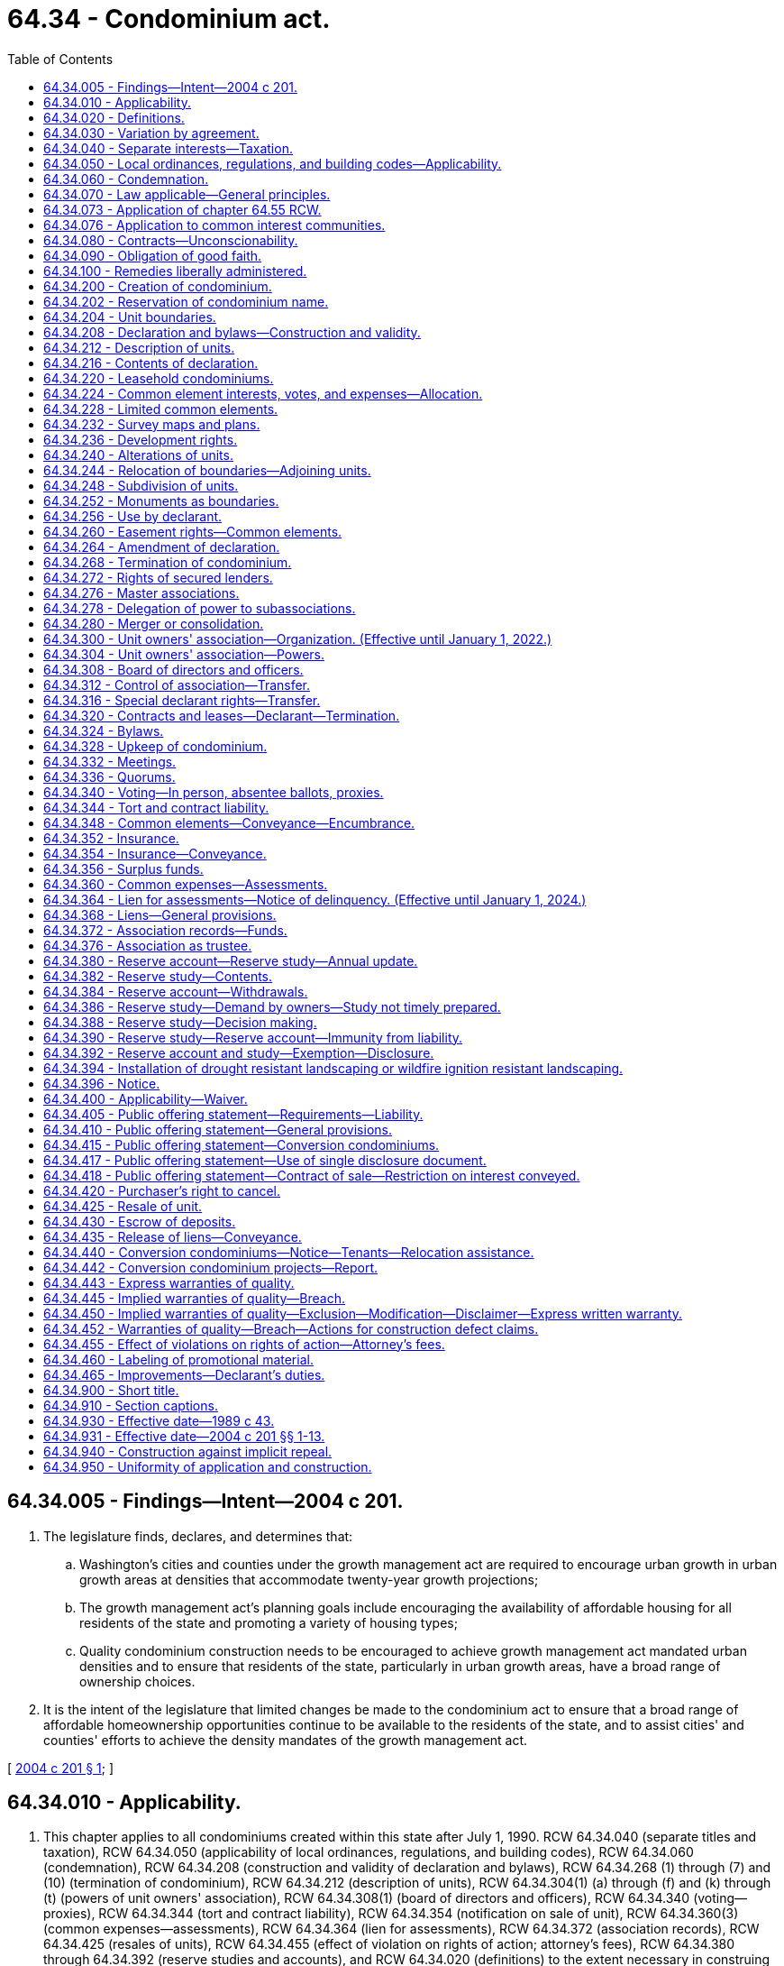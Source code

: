 = 64.34 - Condominium act.
:toc:

== 64.34.005 - Findings—Intent—2004 c 201.
. The legislature finds, declares, and determines that:

.. Washington's cities and counties under the growth management act are required to encourage urban growth in urban growth areas at densities that accommodate twenty-year growth projections;

.. The growth management act's planning goals include encouraging the availability of affordable housing for all residents of the state and promoting a variety of housing types;

.. Quality condominium construction needs to be encouraged to achieve growth management act mandated urban densities and to ensure that residents of the state, particularly in urban growth areas, have a broad range of ownership choices.

. It is the intent of the legislature that limited changes be made to the condominium act to ensure that a broad range of affordable homeownership opportunities continue to be available to the residents of the state, and to assist cities' and counties' efforts to achieve the density mandates of the growth management act.

[ http://lawfilesext.leg.wa.gov/biennium/2003-04/Pdf/Bills/Session%20Laws/Senate/5536-S.SL.pdf?cite=2004%20c%20201%20§%201[2004 c 201 § 1]; ]

== 64.34.010 - Applicability.
. This chapter applies to all condominiums created within this state after July 1, 1990. RCW 64.34.040 (separate titles and taxation), RCW 64.34.050 (applicability of local ordinances, regulations, and building codes), RCW 64.34.060 (condemnation), RCW 64.34.208 (construction and validity of declaration and bylaws), RCW 64.34.268 (1) through (7) and (10) (termination of condominium), RCW 64.34.212 (description of units), RCW 64.34.304(1) (a) through (f) and (k) through (t) (powers of unit owners' association), RCW 64.34.308(1) (board of directors and officers), RCW 64.34.340 (voting—proxies), RCW 64.34.344 (tort and contract liability), RCW 64.34.354 (notification on sale of unit), RCW 64.34.360(3) (common expenses—assessments), RCW 64.34.364 (lien for assessments), RCW 64.34.372 (association records), RCW 64.34.425 (resales of units), RCW 64.34.455 (effect of violation on rights of action; attorney's fees), RCW 64.34.380 through 64.34.392 (reserve studies and accounts), and RCW 64.34.020 (definitions) to the extent necessary in construing any of those sections, apply to all condominiums created in this state before July 1, 1990; but those sections apply only with respect to events and circumstances occurring after July 1, 1990, and do not invalidate or supersede existing, inconsistent provisions of the declaration, bylaws, or survey maps or plans of those condominiums.

. The provisions of chapter 64.32 RCW do not apply to condominiums created after July 1, 1990, and do not invalidate any amendment to the declaration, bylaws, and survey maps and plans of any condominium created before July 1, 1990, if the amendment would be permitted by this chapter. The amendment must be adopted in conformity with the procedures and requirements specified by those instruments and by chapter 64.32 RCW. If the amendment grants to any person any rights, powers, or privileges permitted by this chapter which are not otherwise provided for in the declaration or chapter 64.32 RCW, all correlative obligations, liabilities, and restrictions in this chapter also apply to that person.

. This chapter does not apply to condominiums or units located outside this state.

. RCW 64.34.400 (applicability—waiver), RCW 64.34.405 (liability for public offering statement requirements), RCW 64.34.410 (public offering statement—general provisions), RCW 64.34.415 (public offering statement—conversion condominiums), RCW 64.34.420 (purchaser's right to cancel), RCW 64.34.430 (escrow of deposits), RCW 64.34.440 (conversion condominiums—notice—tenants-relocation assistance), and RCW 64.34.455 (effect of violations on rights of action—attorney's fees) apply with respect to all sales of units pursuant to purchase agreements entered into after July 1, 1990, in condominiums created before July 1, 1990, in which as of July 1, 1990, the declarant or an affiliate of the declarant owns or had the right to create at least ten units constituting at least twenty percent of the units in the condominium.

[ http://lawfilesext.leg.wa.gov/biennium/2011-12/Pdf/Bills/Session%20Laws/House/1309-S.SL.pdf?cite=2011%20c%20189%20§%206[2011 c 189 § 6]; http://lawfilesext.leg.wa.gov/biennium/2007-08/Pdf/Bills/Session%20Laws/Senate/6215.SL.pdf?cite=2008%20c%20115%20§%207[2008 c 115 § 7]; http://lawfilesext.leg.wa.gov/biennium/2007-08/Pdf/Bills/Session%20Laws/House/3071-S.SL.pdf?cite=2008%20c%20114%20§%201[2008 c 114 § 1]; http://lawfilesext.leg.wa.gov/biennium/1993-94/Pdf/Bills/Session%20Laws/House/2009.SL.pdf?cite=1993%20c%20429%20§%2012[1993 c 429 § 12]; http://lawfilesext.leg.wa.gov/biennium/1991-92/Pdf/Bills/Session%20Laws/Senate/6042-S.SL.pdf?cite=1992%20c%20220%20§%201[1992 c 220 § 1]; 1989 c 43 § 1-102; ]

== 64.34.020 - Definitions.
In the declaration and bylaws, unless specifically provided otherwise or the context requires otherwise, and in this chapter:

. "Affiliate" means any person who controls, is controlled by, or is under common control with the referenced person. A person "controls" another person if the person: (a) Is a general partner, officer, director, or employer of the referenced person; (b) directly or indirectly or acting in concert with one or more other persons, or through one or more subsidiaries, owns, controls, holds with power to vote, or holds proxies representing, more than twenty percent of the voting interest in the referenced person; (c) controls in any manner the election of a majority of the directors of the referenced person; or (d) has contributed more than twenty percent of the capital of the referenced person. A person "is controlled by" another person if the other person: (i) Is a general partner, officer, director, or employer of the person; (ii) directly or indirectly or acting in concert with one or more other persons, or through one or more subsidiaries, owns, controls, holds with power to vote, or holds proxies representing, more than twenty percent of the voting interest in the person; (iii) controls in any manner the election of a majority of the directors of the person; or (iv) has contributed more than twenty percent of the capital of the person. Control does not exist if the powers described in this subsection are held solely as security for an obligation and are not exercised.

. "Allocated interests" means the undivided interest in the common elements, the common expense liability, and votes in the association allocated to each unit.

. "Assessment" means all sums chargeable by the association against a unit including, without limitation: (a) Regular and special assessments for common expenses, charges, and fines imposed by the association; (b) interest and late charges on any delinquent account; and (c) costs of collection, including reasonable attorneys' fees, incurred by the association in connection with the collection of a delinquent owner's account.

. "Association" or "unit owners' association" means the unit owners' association organized under RCW 64.34.300.

. "Baseline funding plan" means establishing a reserve funding goal of maintaining a reserve account balance above zero dollars throughout the thirty-year study period described under RCW 64.34.380.

. "Board of directors" means the body, regardless of name, with primary authority to manage the affairs of the association.

. "Common elements" means all portions of a condominium other than the units.

. "Common expense liability" means the liability for common expenses allocated to each unit pursuant to RCW 64.34.224.

. "Common expenses" means expenditures made by or financial liabilities of the association, together with any allocations to reserves.

. "Condominium" means real property, portions of which are designated for separate ownership and the remainder of which is designated for common ownership solely by the owners of those portions. Real property is not a condominium unless the undivided interests in the common elements are vested in the unit owners, and unless a declaration and a survey map and plans have been recorded pursuant to this chapter.

. "Contribution rate" means, in a reserve study as described in RCW 64.34.380, the amount contributed to the reserve account so that the association will have cash reserves to pay major maintenance, repair, or replacement costs without the need of a special assessment.

. "Conversion condominium" means a condominium (a) that at any time before creation of the condominium was lawfully occupied wholly or partially by a tenant or subtenant for residential purposes pursuant to a rental agreement, oral or written, express or implied, for which the tenant or subtenant had not received the notice described in (b) of this subsection; or (b) that, at any time within twelve months before the conveyance of, or acceptance of an agreement to convey, any unit therein other than to a declarant or any affiliate of a declarant, was lawfully occupied wholly or partially by a residential tenant of a declarant or an affiliate of a declarant and such tenant was not notified in writing, prior to lawfully occupying a unit or executing a rental agreement, whichever event first occurs, that the unit was part of a condominium and subject to sale. "Conversion condominium" shall not include a condominium in which, before July 1, 1990, any unit therein had been conveyed or been made subject to an agreement to convey to any transferee other than a declarant or an affiliate of a declarant.

. "Conveyance" means any transfer of the ownership of a unit, including a transfer by deed or by real estate contract and, with respect to a unit in a leasehold condominium, a transfer by lease or assignment thereof, but shall not include a transfer solely for security.

. "Dealer" means a person who, together with such person's affiliates, owns or has a right to acquire either six or more units in a condominium or fifty percent or more of the units in a condominium containing more than two units.

. "Declarant" means:

.. Any person who executes as declarant a declaration as defined in subsection (17) of this section; or

.. Any person who reserves any special declarant right in the declaration; or

.. Any person who exercises special declarant rights or to whom special declarant rights are transferred; or

.. Any person who is the owner of a fee interest in the real property which is subjected to the declaration at the time of the recording of an instrument pursuant to RCW 64.34.316 and who directly or through one or more affiliates is materially involved in the construction, marketing, or sale of units in the condominium created by the recording of the instrument.

. "Declarant control" means the right of the declarant or persons designated by the declarant to appoint and remove officers and members of the board of directors, or to veto or approve a proposed action of the board or association, pursuant to RCW 64.34.308 (5) or (6).

. "Declaration" means the document, however denominated, that creates a condominium by setting forth the information required by RCW 64.34.216 and any amendments to that document.

. "Development rights" means any right or combination of rights reserved by a declarant in the declaration to: (a) Add real property or improvements to a condominium; (b) create units, common elements, or limited common elements within real property included or added to a condominium; (c) subdivide units or convert units into common elements; (d) withdraw real property from a condominium; or (e) reallocate limited common elements with respect to units that have not been conveyed by the declarant.

. "Dispose" or "disposition" means a voluntary transfer or conveyance to a purchaser or lessee of any legal or equitable interest in a unit, but does not include the transfer or release of a security interest.

. "Effective age" means the difference between the estimated useful life and remaining useful life.

. "Electronic transmission" or "electronically transmitted" means any electronic communication not directly involving the physical transfer of a writing in a tangible medium, but that may be retained, retrieved, and reviewed by the sender and the recipient of the communication, and that may be directly reproduced in a tangible medium by a sender and recipient.

. "Eligible mortgagee" means the holder of a mortgage on a unit that has filed with the secretary of the association a written request that it be given copies of notices of any action by the association that requires the consent of mortgagees.

. "Foreclosure" means a forfeiture or judicial or nonjudicial foreclosure of a mortgage or a deed in lieu thereof.

. "Full funding plan" means setting a reserve funding goal of achieving one hundred percent fully funded reserves by the end of the thirty-year study period described under RCW 64.34.380, in which the reserve account balance equals the sum of the deteriorated portion of all reserve components.

. "Fully funded balance" means the current value of the deteriorated portion, not the total replacement value, of all the reserve components. The fully funded balance for each reserve component is calculated by multiplying the current replacement cost of that reserve component by its effective age, then dividing the result by that reserve component's useful life. The sum total of all reserve components' fully funded balances is the association's fully funded balance.

. "Identifying number" means the designation of each unit in a condominium.

. "Leasehold condominium" means a condominium in which all or a portion of the real property is subject to a lease, the expiration or termination of which will terminate the condominium or reduce its size.

. "Limited common element" means a portion of the common elements allocated by the declaration or by operation of RCW 64.34.204 (2) or (4) for the exclusive use of one or more but fewer than all of the units.

. "Master association" means an organization described in RCW 64.34.276, whether or not it is also an association described in RCW 64.34.300.

. "Mortgage" means a mortgage, deed of trust or real estate contract.

. "Person" means a natural person, corporation, partnership, limited partnership, trust, governmental subdivision or agency, or other legal entity.

. "Purchaser" means any person, other than a declarant or a dealer, who by means of a disposition acquires a legal or equitable interest in a unit other than (a) a leasehold interest, including renewal options, of less than twenty years at the time of creation of the unit, or (b) as security for an obligation.

. "Real property" means any fee, leasehold or other estate or interest in, over, or under land, including structures, fixtures, and other improvements thereon and easements, rights and interests appurtenant thereto which by custom, usage, or law pass with a conveyance of land although not described in the contract of sale or instrument of conveyance. "Real property" includes parcels, with or without upper or lower boundaries, and spaces that may be filled with air or water.

. "Remaining useful life" means the estimated time, in years, before a reserve component will require major maintenance, repair, or replacement to perform its intended function.

. "Replacement cost" means the current cost of replacing, repairing, or restoring a reserve component to its original functional condition.

. "Reserve component" means a common element whose cost of maintenance, repair, or replacement is infrequent, significant, and impractical to include in an annual budget.

. "Reserve study professional" means an independent person who is suitably qualified by knowledge, skill, experience, training, or education to prepare a reserve study in accordance with RCW 64.34.380 and 64.34.382.

. "Residential purposes" means use for dwelling or recreational purposes, or both.

. "Significant assets" means that the current total cost of major maintenance, repair, and replacement of the reserve components is fifty percent or more of the gross budget of the association, excluding reserve account funds.

. "Special declarant rights" means rights reserved for the benefit of a declarant to: (a) Complete improvements indicated on survey maps and plans filed with the declaration under RCW 64.34.232; (b) exercise any development right under RCW 64.34.236; (c) maintain sales offices, management offices, signs advertising the condominium, and models under RCW 64.34.256; (d) use easements through the common elements for the purpose of making improvements within the condominium or within real property which may be added to the condominium under RCW 64.34.260; (e) make the condominium part of a larger condominium or a development under RCW 64.34.280; (f) make the condominium subject to a master association under RCW 64.34.276; or (g) appoint or remove any officer of the association or any master association or any member of the board of directors, or to veto or approve a proposed action of the board or association, during any period of declarant control under RCW 64.34.308(5).

. "Tangible medium" means a writing, copy of a writing, facsimile, or a physical reproduction, each on paper or on other tangible material.

. "Timeshare" shall have the meaning specified in the timeshare act, RCW 64.36.010(11).

. "Unit" means a physical portion of the condominium designated for separate ownership, the boundaries of which are described pursuant to RCW 64.34.216(1)(d). "Separate ownership" includes leasing a unit in a leasehold condominium under a lease that expires contemporaneously with any lease, the expiration or termination of which will remove the unit from the condominium.

. "Unit owner" means a declarant or other person who owns a unit or leases a unit in a leasehold condominium under a lease that expires simultaneously with any lease, the expiration or termination of which will remove the unit from the condominium, but does not include a person who has an interest in a unit solely as security for an obligation. "Unit owner" means the vendee, not the vendor, of a unit under a real estate contract.

. "Useful life" means the estimated time, between years, that major maintenance, repair, or replacement is estimated to occur.

[ http://lawfilesext.leg.wa.gov/biennium/2021-22/Pdf/Bills/Session%20Laws/Senate/5011-S.SL.pdf?cite=2021%20c%20227%20§%204[2021 c 227 § 4]; http://lawfilesext.leg.wa.gov/biennium/2011-12/Pdf/Bills/Session%20Laws/House/1309-S.SL.pdf?cite=2011%20c%20189%20§%201[2011 c 189 § 1]; http://lawfilesext.leg.wa.gov/biennium/2007-08/Pdf/Bills/Session%20Laws/Senate/6215.SL.pdf?cite=2008%20c%20115%20§%208[2008 c 115 § 8]; http://lawfilesext.leg.wa.gov/biennium/2003-04/Pdf/Bills/Session%20Laws/Senate/5536-S.SL.pdf?cite=2004%20c%20201%20§%209[2004 c 201 § 9]; http://lawfilesext.leg.wa.gov/biennium/1991-92/Pdf/Bills/Session%20Laws/Senate/6042-S.SL.pdf?cite=1992%20c%20220%20§%202[1992 c 220 § 2]; http://leg.wa.gov/CodeReviser/documents/sessionlaw/1990c166.pdf?cite=1990%20c%20166%20§%201[1990 c 166 § 1]; 1989 c 43 § 1-103; ]

== 64.34.030 - Variation by agreement.
Except as expressly provided in this chapter, provisions of this chapter may not be varied by agreement, and rights conferred by this chapter may not be waived. A declarant may not act under a power of attorney or use any other device to evade the limitations or prohibitions of this chapter or the declaration.

[ 1989 c 43 § 1-104; ]

== 64.34.040 - Separate interests—Taxation.
. If there is any unit owner other than a declarant, each unit that has been created, together with its interest in the common elements, constitutes for all purposes a separate parcel of real property.

. If there is any unit owner other than a declarant, each unit together with its interest in the common elements must be separately taxed and assessed.

. If a development right has an ascertainable market value, the development right shall constitute a separate parcel of real property for property tax purposes and must be separately taxed and assessed to the declarant.

. If there is no unit owner other than a declarant, the real property comprising the condominium may be taxed and assessed in any manner provided by law.

[ http://lawfilesext.leg.wa.gov/biennium/1991-92/Pdf/Bills/Session%20Laws/Senate/6042-S.SL.pdf?cite=1992%20c%20220%20§%203[1992 c 220 § 3]; 1989 c 43 § 1-105; ]

== 64.34.050 - Local ordinances, regulations, and building codes—Applicability.
. A zoning, subdivision, building code, or other real property law, ordinance, or regulation may not prohibit the condominium form of ownership or impose any requirement upon a condominium which it would not impose upon a physically identical development under a different form of ownership. Otherwise, no provision of this chapter invalidates or modifies any provision of any zoning, subdivision, building code, or other real property use law, ordinance, or regulation.

. This section shall not prohibit a county legislative authority from requiring the review and approval of declarations and amendments thereto and termination agreements executed pursuant to RCW 64.34.268(2) by the county assessor solely for the purpose of allocating the assessed value and property taxes. The review by the assessor shall be done in a reasonable and timely manner.

[ 1989 c 43 § 1-106; ]

== 64.34.060 - Condemnation.
. If a unit is acquired by condemnation, or if part of a unit is acquired by condemnation leaving the unit owner with a remnant of a unit which may not practically or lawfully be used for any purpose permitted by the declaration, the award must compensate the unit owner for the owner's unit and its appurtenant interest in the common elements, whether or not any common elements are acquired. Upon acquisition, unless the decree otherwise provides, that unit's allocated interests are automatically reallocated to the remaining units in proportion to the respective allocated interests of those units before the taking, and the association shall promptly prepare, execute, and record an amendment to the declaration reflecting the reallocations. Any remnant of a unit remaining after part of a unit is taken under this subsection is thereafter a common element.

. Except as provided in subsection (1) of this section, if part of a unit is acquired by condemnation, the award must compensate the unit owner for the reduction in value of the unit and its appurtenant interest in the common elements, whether or not any common elements are acquired. Upon acquisition, unless the decree otherwise provides: (a) That unit's allocated interests are reduced in proportion to the reduction in the size of the unit, or on any other basis specified in the declaration; and (b) the portion of the allocated interests divested from the partially acquired unit are automatically reallocated to that unit and the remaining units in proportion to the respective allocated interests of those units before the taking, with the partially acquired unit participating in the reallocation on the basis of its reduced allocated interests.

. If part of the common elements is acquired by condemnation the portion of the award attributable to the common elements taken shall be paid to the owners based on their respective interests in the common elements unless the declaration provides otherwise. Unless the declaration provides otherwise, any portion of the award attributable to the acquisition of a limited common element must be equally divided among the owners of the units to which that limited common element was allocated at the time of acquisition.

. The court judgment shall be recorded in every county in which any portion of the condominium is located.

. Should the association not act, based on a right reserved to the association in the declaration, on the owners' behalf in a condemnation process, the affected owners may individually or jointly act on their own behalf.

[ 1989 c 43 § 1-107; ]

== 64.34.070 - Law applicable—General principles.
The principles of law and equity, including the law of corporations and unincorporated associations, the law of real property, and the law relative to capacity to contract, principal and agent, condemnation, estoppel, fraud, misrepresentation, duress, coercion, mistake, receivership, substantial performance, or other validating or invalidating cause supplement the provisions of this chapter, except to the extent inconsistent with this chapter.

[ 1989 c 43 § 1-108; ]

== 64.34.073 - Application of chapter  64.55 RCW.
Chapter 64.55 RCW includes requirements for: The inspection of the building enclosures of multiunit residential buildings, as defined in RCW 64.55.010, which includes condominiums and conversion condominiums; for provision of inspection and repair reports; and for the resolution of implied or express warranty disputes under chapter 64.34 RCW.

[ http://lawfilesext.leg.wa.gov/biennium/2005-06/Pdf/Bills/Session%20Laws/House/1848.SL.pdf?cite=2005%20c%20456%20§%2021[2005 c 456 § 21]; ]

== 64.34.076 - Application to common interest communities.
. This chapter does not apply to common interest communities as defined in RCW 64.90.010:

.. Created on or after July 1, 2018; or

.. That have amended their governing documents to provide that chapter 64.90 RCW will apply to the common interest community pursuant to RCW 64.90.095.

. Pursuant to RCW 64.90.080, the following provisions of chapter 64.90 RCW apply, and any inconsistent provisions of this chapter do not apply, to a common interest community created before July 1, 2018:

.. RCW 64.90.095;

.. RCW 64.90.405(1) (b) and (c);

.. RCW 64.90.525; and

.. RCW 64.90.545.

[ http://lawfilesext.leg.wa.gov/biennium/2019-20/Pdf/Bills/Session%20Laws/Senate/5334.SL.pdf?cite=2019%20c%20238%20§%20218[2019 c 238 § 218]; http://lawfilesext.leg.wa.gov/biennium/2017-18/Pdf/Bills/Session%20Laws/Senate/6175-S.SL.pdf?cite=2018%20c%20277%20§%20504[2018 c 277 § 504]; ]

== 64.34.080 - Contracts—Unconscionability.
. The court, upon finding as a matter of law that a contract or contract clause was unconscionable at the time the contract was made, may refuse to enforce the contract, enforce the remainder of the contract without the unconscionable clause, or limit the application of any unconscionable clause in order to avoid an unconscionable result.

. Whenever it is claimed, or appears to the court, that a contract or any contract clause is or may be unconscionable, the parties, in order to aid the court in making the determination, shall be afforded a reasonable opportunity to present evidence as to:

.. The commercial setting of the negotiations;

.. Whether a party has knowingly taken advantage of the inability of the other party reasonably to protect his or her interests by reason of physical or mental infirmity, illiteracy, or inability to understand the language of the agreement or similar factors;

.. The effect and purpose of the contract or clause; and

.. If a sale, any gross disparity at the time of contracting between the amount charged for the real property and the value of the real property measured by the price at which similar real property was readily obtainable in similar transactions, but a disparity between the contract price and the value of the real property measured by the price at which similar real property was readily obtainable in similar transactions does not, of itself, render the contract unconscionable.

[ 1989 c 43 § 1-111; ]

== 64.34.090 - Obligation of good faith.
Every contract or duty governed by this chapter imposes an obligation of good faith in its performance or enforcement.

[ 1989 c 43 § 1-112; ]

== 64.34.100 - Remedies liberally administered.
. The remedies provided by this chapter shall be liberally administered to the end that the aggrieved party is put in as good a position as if the other party had fully performed. However, consequential, special, or punitive damages may not be awarded except as specifically provided in this chapter or by other rule of law.

. Except as otherwise provided in RCW 64.55.100 through 64.55.160 or chapter 64.35 RCW, any right or obligation declared by this chapter is enforceable by judicial proceeding. The arbitration proceedings provided for in RCW 64.55.100 through 64.55.160 shall be considered judicial proceedings for the purposes of this chapter.

[ http://lawfilesext.leg.wa.gov/biennium/2005-06/Pdf/Bills/Session%20Laws/House/1848.SL.pdf?cite=2005%20c%20456%20§%2020[2005 c 456 § 20]; http://lawfilesext.leg.wa.gov/biennium/2003-04/Pdf/Bills/Session%20Laws/Senate/5536-S.SL.pdf?cite=2004%20c%20201%20§%202[2004 c 201 § 2]; 1989 c 43 § 1-113; ]

== 64.34.200 - Creation of condominium.
. A condominium may be created pursuant to this chapter only by recording a declaration executed by the owner of the interest subject to this chapter in the same manner as a deed and by simultaneously recording a survey map and plans pursuant to RCW 64.34.232. The declaration and survey map and plans must be recorded in every county in which any portion of the condominium is located, and the condominium shall not have the same name as any other existing condominium, whether created under this chapter or under chapter 64.32 RCW, in any county in which the condominium is located.

. A declaration or an amendment to a declaration adding units to a condominium may not be recorded unless (a) all structural components and mechanical systems of all buildings containing or comprising any units thereby created are substantially completed as evidenced by a recorded certificate of completion executed by the declarant which certificate may be included in the declaration or the amendment, the survey map and plans to be recorded pursuant to RCW 64.34.232, or a separately recorded written instrument, and (b) all horizontal and vertical boundaries of such units are substantially completed in accordance with the plans required to be recorded by RCW 64.34.232, as evidenced by a recorded certificate of completion executed by a licensed surveyor.

[ http://lawfilesext.leg.wa.gov/biennium/1991-92/Pdf/Bills/Session%20Laws/Senate/6042-S.SL.pdf?cite=1992%20c%20220%20§%204[1992 c 220 § 4]; http://leg.wa.gov/CodeReviser/documents/sessionlaw/1990c166.pdf?cite=1990%20c%20166%20§%202[1990 c 166 § 2]; 1989 c 43 § 2-101; ]

== 64.34.202 - Reservation of condominium name.
Upon the filing of a written request with the county office in which the declaration is to be recorded, using such form of written request as may be required by the county office and paying such fee as the county office may establish not in excess of fifty dollars, a person may reserve the exclusive right to use a particular name for a condominium to be created in that county. The name being reserved shall not be identical to any other condominium or subdivision plat located in that county, and such name reservation shall automatically lapse unless within three hundred sixty-five days from the date on which the name reservation is filed the person reserving that name either records a declaration using the reserved name or files a new name reservation request.

[ http://lawfilesext.leg.wa.gov/biennium/1991-92/Pdf/Bills/Session%20Laws/Senate/6042-S.SL.pdf?cite=1992%20c%20220%20§%205[1992 c 220 § 5]; ]

== 64.34.204 - Unit boundaries.
Except as provided by the declaration:

. The walls, floors, or ceilings are the boundaries of a unit, and all lath, furring, wallboard, plasterboard, plaster, paneling, tiles, wallpaper, paint, finished flooring, and any other materials constituting any part of the finished surfaces thereof are a part of the unit, and all other portions of the walls, floors, or ceilings are a part of the common elements.

. If any chute, flue, duct, wire, conduit, bearing wall, bearing column, or any other fixture lies partially within and partially outside the designated boundaries of a unit, any portion thereof serving only that unit is a limited common element allocated solely to that unit, and any portion thereof serving more than one unit or any portion of the common elements is a part of the common elements.

. Subject to the provisions of subsection (2) of this section, all spaces, interior partitions, and other fixtures and improvements within the boundaries of a unit are a part of the unit.

. Any shutters, awnings, window boxes, doorsteps, stoops, porches, balconies, patios, and all exterior doors and windows or other fixtures designed to serve a single unit, but which are located outside the unit's boundaries, are limited common elements allocated exclusively to that unit.

[ http://lawfilesext.leg.wa.gov/biennium/1991-92/Pdf/Bills/Session%20Laws/Senate/6042-S.SL.pdf?cite=1992%20c%20220%20§%206[1992 c 220 § 6]; 1989 c 43 § 2-102; ]

== 64.34.208 - Declaration and bylaws—Construction and validity.
. All provisions of the declaration and bylaws are severable.

. The rule against perpetuities may not be applied to defeat any provision of the declaration, bylaws, rules, or regulations adopted pursuant to RCW 64.34.304(1)(a).

. In the event of a conflict between the provisions of the declaration and the bylaws, the declaration prevails except to the extent the declaration is inconsistent with this chapter.

. The creation of a condominium shall not be impaired and title to a unit and common elements shall not be rendered unmarketable or otherwise affected by reason of an insignificant failure of the declaration or survey map and plans or any amendment thereto to comply with this chapter. Whether a significant failure impairs marketability shall not be determined by this chapter.

[ 1989 c 43 § 2-103; ]

== 64.34.212 - Description of units.
A description of a unit which sets forth the name of the condominium, the recording number for the declaration, the county in which the condominium is located, and the identifying number of the unit is a sufficient legal description of that unit and all rights, obligations, and interests appurtenant to that unit which were created by the declaration or bylaws.

[ 1989 c 43 § 2-104; ]

== 64.34.216 - Contents of declaration.
. The declaration for a condominium must contain:

.. The name of the condominium, which must include the word "condominium" or be followed by the words "a condominium," and the name of the association;

.. A legal description of the real property included in the condominium;

.. A statement of the number of units which the declarant has created and, if the declarant has reserved the right to create additional units, the number of such additional units;

.. The identifying number of each unit created by the declaration and a description of the boundaries of each unit if and to the extent they are different from the boundaries stated in RCW 64.34.204(1);

.. With respect to each existing unit:

... The approximate square footage;

... The number of bathrooms, whole or partial;

... The number of rooms designated primarily as bedrooms;

... The number of built-in fireplaces; and

.. The level or levels on which each unit is located.

The data described in (ii), (iii), and (iv) of this subsection (1)(e) may be omitted with respect to units restricted to nonresidential use;

.. The number of parking spaces and whether covered, uncovered, or enclosed;

.. The number of moorage slips, if any;

.. A description of any limited common elements, other than those specified in RCW 64.34.204 (2) and (4), as provided in RCW 64.34.232(2)(j);

.. A description of any real property which may be allocated subsequently by the declarant as limited common elements, other than limited common elements specified in RCW 64.34.204 (2) and (4), together with a statement that they may be so allocated;

.. A description of any development rights and other special declarant rights under *RCW 64.34.020(29) reserved by the declarant, together with a description of the real property to which the development rights apply, and a time limit within which each of those rights must be exercised;

.. If any development right may be exercised with respect to different parcels of real property at different times, a statement to that effect together with: (i) Either a statement fixing the boundaries of those portions and regulating the order in which those portions may be subjected to the exercise of each development right, or a statement that no assurances are made in those regards; and (ii) a statement as to whether, if any development right is exercised in any portion of the real property subject to that development right, that development right must be exercised in all or in any other portion of the remainder of that real property;

.. Any other conditions or limitations under which the rights described in (j) of this subsection may be exercised or will lapse;

.. An allocation to each unit of the allocated interests in the manner described in RCW 64.34.224;

.. Any restrictions in the declaration on use, occupancy, or alienation of the units;

.. A cross-reference by recording number to the survey map and plans for the units created by the declaration; and

.. All matters required or permitted by RCW 64.34.220 through 64.34.232, 64.34.256, 64.34.260, 64.34.276, and ** 64.34.308(4).

. All amendments to the declaration shall contain a cross-reference by recording number to the declaration and to any prior amendments thereto. All amendments to the declaration adding units shall contain a cross-reference by recording number to the survey map and plans relating to the added units and set forth all information required by RCW 64.34.216(1) with respect to the added units.

. The declaration may contain any other matters the declarant deems appropriate.

[ http://lawfilesext.leg.wa.gov/biennium/1991-92/Pdf/Bills/Session%20Laws/Senate/6042-S.SL.pdf?cite=1992%20c%20220%20§%207[1992 c 220 § 7]; 1989 c 43 § 2-105; ]

== 64.34.220 - Leasehold condominiums.
. Any lease, the expiration or termination of which may terminate the condominium or reduce its size, or a memorandum thereof, shall be recorded. Every lessor of those leases must sign the declaration, and the declaration shall state:

.. The recording number of the lease or a statement of where the complete lease may be inspected;

.. The date on which the lease is scheduled to expire;

.. A legal description of the real property subject to the lease;

.. Any right of the unit owners to redeem the reversion and the manner whereby those rights may be exercised, or a statement that they do not have those rights;

.. Any right of the unit owners to remove any improvements within a reasonable time after the expiration or termination of the lease, or a statement that they do not have those rights; and

.. Any rights of the unit owners to renew the lease and the conditions of any renewal, or a statement that they do not have those rights.

. The declaration may provide for the collection by the association of the proportionate rents paid on the lease by the unit owners and may designate the association as the representative of the unit owners on all matters relating to the lease.

. If the declaration does not provide for the collection of rents by the association, the lessor may not terminate the interest of a unit owner who makes timely payment of the owner's share of the rent and otherwise complies with all covenants other than the payment of rent which, if violated, would entitle the lessor to terminate the lease.

. Acquisition of the leasehold interest of any unit owner by the owner of the reversion or remainder does not merge the leasehold and fee simple interests unless the leasehold interests of all unit owners subject to that reversion or remainder are acquired and the owner thereof records a document confirming the merger.

. If the expiration or termination of a lease decreases the number of units in a condominium, the allocated interests shall be reallocated in accordance with RCW 64.34.060(1) as though those units had been taken by condemnation. Reallocations shall be confirmed by an amendment to the declaration and survey map and plans prepared, executed, and recorded by the association.

[ 1989 c 43 § 2-106; ]

== 64.34.224 - Common element interests, votes, and expenses—Allocation.
. The declaration shall allocate a fraction or percentage of undivided interests in the common elements and in the common expenses of the association, and a portion of the votes in the association, to each unit and state the formulas or methods used to establish those allocations. Those allocations may not discriminate in favor of units owned by the declarant or an affiliate of the declarant.

. If units may be added to or withdrawn from the condominium, the declaration shall state the formulas or methods to be used to reallocate the allocated interests among all units included in the condominium after the addition or withdrawal.

. The declaration may provide: (a) For cumulative voting only for the purpose of electing members of the board of directors; and (b) for class voting on specified issues affecting the class if necessary to protect valid interests of the class. A declarant may not utilize cumulative or class voting for the purpose of evading any limitation imposed on declarants by this chapter, nor may units constitute a class because they are owned by a declarant.

. Except for minor variations due to rounding, the sum of the undivided interests in the common elements and common expense liabilities allocated at any time to all the units must each equal one if stated as fractions or one hundred percent if stated as percentages. In the event of discrepancy between an allocated interest and the result derived from application of the pertinent formula, the allocated interest prevails.

. Except where permitted by other sections of this chapter, the common elements are not subject to partition, and any purported conveyance, encumbrance, judicial sale, or other voluntary or involuntary transfer of an undivided interest in the common elements made without the unit to which that interest is allocated is void.

[ http://lawfilesext.leg.wa.gov/biennium/1991-92/Pdf/Bills/Session%20Laws/Senate/6042-S.SL.pdf?cite=1992%20c%20220%20§%208[1992 c 220 § 8]; 1989 c 43 § 2-107; ]

== 64.34.228 - Limited common elements.
. Except for the limited common elements described in RCW 64.34.204 (2) and (4), the declaration shall specify to which unit or units each limited common element is allocated.

. Except in the case of a reallocation being made by a declarant pursuant to a development right reserved in the declaration, a limited common element may only be reallocated between units with the approval of the board of directors and by an amendment to the declaration executed by the owners of the units to which the limited common element was and will be allocated. The board of directors shall approve the request of the owner or owners under this subsection within thirty days, or within such other period provided by the declaration, unless the proposed reallocation does not comply with this chapter or the declaration. The failure of the board of directors to act upon a request within such period shall be deemed approval thereof. The amendment shall be recorded in the names of the parties and of the condominium.

. Unless otherwise provided in the declaration, the owners of units to which at least sixty-seven percent of the votes are allocated, including the owner of the unit to which the limited common element will be assigned or incorporated, must agree to reallocate a common element as a limited common element or to incorporate a common element or a limited common element into an existing unit. Such reallocation or incorporation shall be reflected in an amendment to the declaration, survey map, or plans.

[ http://lawfilesext.leg.wa.gov/biennium/1991-92/Pdf/Bills/Session%20Laws/Senate/6042-S.SL.pdf?cite=1992%20c%20220%20§%209[1992 c 220 § 9]; 1989 c 43 § 2-108; ]

== 64.34.232 - Survey maps and plans.
. A survey map and plans executed by the declarant shall be recorded simultaneously with, and contain cross-references by recording number to, the declaration and any amendments. The survey map and plans must be clear and legible and contain a certification by the person making the survey or the plans that all information required by this section is supplied. All plans filed shall be in such style, size, form and quality as shall be prescribed by the recording authority of the county where filed, and a copy shall be delivered to the county assessor.

. Each survey map shall show or state:

.. The name of the condominium and a legal description and a survey of the land in the condominium and of any land that may be added to the condominium;

.. The boundaries of all land not subject to development rights, or subject only to the development right to withdraw, and the location and dimensions of all existing buildings containing units on that land;

.. The boundaries of any land subject to development rights, labeled "SUBJECT TO DEVELOPMENT RIGHTS SET FORTH IN THE DECLARATION"; any land that may be added to the condominium shall also be labeled "MAY BE ADDED TO THE CONDOMINIUM"; any land that may be withdrawn from the condominium shall also be labeled "MAY BE WITHDRAWN FROM THE CONDOMINIUM";

.. The extent of any encroachments by or upon any portion of the condominium;

.. To the extent feasible, the location and dimensions of all recorded easements serving or burdening any portion of the condominium and any unrecorded easements of which a surveyor knows or reasonably should have known, based on standard industry practices, while conducting the survey;

.. Subject to the provisions of subsection (8) of this section, the location and dimensions of any vertical unit boundaries not shown or projected on plans recorded under subsection (4) of this section and that unit's identifying number;

.. The location with reference to an established datum of any horizontal unit boundaries not shown or projected on plans recorded under subsection (4) of this section and that unit's identifying number;

.. The location and dimensions of any real property in which the unit owners will own only an estate for years, labeled as "leasehold real property";

.. The distance between any noncontiguous parcels of real property comprising the condominium;

.. The general location of any existing principal common amenities listed in a public offering statement under RCW 64.34.410(1)(j) and any limited common elements, including limited common element porches, balconies, patios, parking spaces, and storage facilities, but not including the other limited common elements described in RCW 64.34.204 (2) and (4);

.. In the case of real property not subject to development rights, all other matters customarily shown on land surveys.

. A survey map may also show the intended location and dimensions of any contemplated improvement to be constructed anywhere within the condominium. Any contemplated improvement shown must be labeled either "MUST BE BUILT" or "NEED NOT BE BUILT."

. To the extent not shown or projected on the survey map, plans of the existing units must show or project:

.. Subject to the provisions of subsection (8) of this section, the location and dimensions of the vertical boundaries of each unit, and that unit's identifying number;

.. Any horizontal unit boundaries, with reference to an established datum, and that unit's identifying number; and

.. Any units in which the declarant has reserved the right to create additional units or common elements under RCW 64.34.236(3), identified appropriately.

. Unless the declaration provides otherwise, the horizontal boundaries of part of a unit located outside of a building have the same elevation as the horizontal boundaries of the inside part and in such case need not be depicted on the survey map and plans.

. Upon exercising any development right, the declarant shall record either a new survey map and plans necessary to conform to the requirements of subsections (1), (2), and (3) of this section or new certifications of a survey map and plans previously recorded if the documents otherwise conform to the requirements of those subsections.

. Any survey map, plan, or certification required by this section shall be made by a licensed surveyor.

. In showing or projecting the location and dimensions of the vertical boundaries of a unit under subsections (2)(f) and (4)(a) of this section, it is not necessary to show the thickness of the walls constituting the vertical boundaries or otherwise show the distance of those vertical boundaries either from the exterior surface of the building containing that unit or from adjacent vertical boundaries of other units if: (a) The walls are designated to be the vertical boundaries of that unit; (b) the unit is located within a building, the location and dimensions of the building having been shown on the survey map under subsection (2)(b) of this section; and (c) the graphic general location of the vertical boundaries are shown in relation to the exterior surfaces of that building and to the vertical boundaries of other units within that building.

[ http://lawfilesext.leg.wa.gov/biennium/1997-98/Pdf/Bills/Session%20Laws/Senate/5741.SL.pdf?cite=1997%20c%20400%20§%202[1997 c 400 § 2]; http://lawfilesext.leg.wa.gov/biennium/1991-92/Pdf/Bills/Session%20Laws/Senate/6042-S.SL.pdf?cite=1992%20c%20220%20§%2010[1992 c 220 § 10]; 1989 c 43 § 2-109; ]

== 64.34.236 - Development rights.
. To exercise any development right reserved under RCW 64.34.216(1)(j), the declarant shall prepare, execute, and record an amendment to the declaration under RCW 64.34.264, and comply with RCW 64.34.232. The declarant is the unit owner of any units thereby created. The amendment to the declaration shall assign an identifying number to each new unit created, and, except in the case of subdivision or conversion of units described in subsection (2) of this section, reallocate the allocated interests among all units. The amendment must describe any common elements and any limited common elements thereby created and, in the case of limited common elements, designate the unit to which each is allocated to the extent required by RCW 64.34.228.

. Development rights may be reserved within any real property added to the condominium if the amendment adding that real property includes all matters required by RCW 64.34.216 or 64.34.220, as the case may be, and the survey map and plans include all matters required by RCW 64.34.232. This provision does not extend the time limit on the exercise of development rights imposed by the declaration pursuant to RCW 64.34.216(1)(j).

. Whenever a declarant exercises a development right to subdivide or convert a unit previously created into additional units, common elements, or both:

.. If the declarant converts the unit entirely to common elements, the amendment to the declaration must reallocate all the allocated interests of that unit among the other units as if that unit had been taken by condemnation under RCW 64.34.060.

.. If the declarant subdivides the unit into two or more units, whether or not any part of the unit is converted into common elements, the amendment to the declaration must reallocate all the allocated interests of the unit among the units created by the subdivision in any reasonable and equitable manner prescribed by the declarant.

. If the declaration provides, pursuant to RCW 64.34.216(1)(j), that all or a portion of the real property is subject to the development right of withdrawal:

.. If all the real property is subject to withdrawal, and the declaration or survey map or amendment thereto does not describe separate portions of real property subject to that right, none of the real property may be withdrawn if a unit in that portion of the real property is owned by a person other than the declarant; and

.. If a portion or portions are subject to withdrawal as described in the declaration or in the survey map or in any amendment thereto, no portion may be withdrawn if a unit in that portion of the real property is owned by a person other than the declarant.

[ 1989 c 43 § 2-110; ]

== 64.34.240 - Alterations of units.
Subject to the provisions of the declaration and other provisions of law, a unit owner:

. May make any improvements or alterations to the owner's unit that do not affect the structural integrity or mechanical or electrical systems or lessen the support of any portion of the condominium;

. May not change the appearance of the common elements or the exterior appearance of a unit without permission of the association;

. After acquiring an adjoining unit or an adjoining part of an adjoining unit may, with approval of the board of directors, remove or alter any intervening partition or create apertures therein, even if the partition in whole or in part is a common element, if those acts do not adversely affect the structural integrity or mechanical or electrical systems or lessen the support of any portion of the condominium. Removal of partitions or creation of apertures under this subsection is not a relocation of boundaries. The board of directors shall approve a unit owner's request, which request shall include the plans and specifications for the proposed removal or alteration, under this subsection within thirty days, or within such other period provided by the declaration, unless the proposed alteration does not comply with this chapter or the declaration or impairs the structural integrity or mechanical or electrical systems in the condominium. The failure of the board of directors to act upon a request within such period shall be deemed approval thereof.

[ 1989 c 43 § 2-111; ]

== 64.34.244 - Relocation of boundaries—Adjoining units.
. Subject to the provisions of the declaration and other provisions of law, the boundaries between adjoining units may only be relocated by an amendment to the declaration upon application to the association by the owners of those units. If the owners of the adjoining units have specified a reallocation between their units of their allocated interests, the application must state the proposed reallocations. Unless the board of directors determines within thirty days, or such other period provided in the declaration, that the reallocations are unreasonable, the association shall prepare an amendment that identifies the units involved, states the reallocations, is executed by those unit owners, contains words of conveyance between them, and is recorded in the name of the grantor and the grantee.

. The association shall obtain and record survey maps or plans complying with the requirements of RCW 64.34.232(4) necessary to show the altered boundaries between adjoining units and their dimensions and identifying numbers.

[ 1989 c 43 § 2-112; ]

== 64.34.248 - Subdivision of units.
. If the declaration permits, a unit may be subdivided into two or more units. Subject to the provisions of the declaration and other provisions of law, upon application of a unit owner to subdivide a unit, the association shall prepare, execute, and record an amendment to the declaration, including survey maps and plans, subdividing that unit.

. The amendment to the declaration must be executed by the owner of the unit to be subdivided, assign an identifying number to each unit created, and reallocate the allocated interests formerly allocated to the subdivided unit to the new units in any reasonable and equitable manner prescribed by the owner of the subdivided unit.

[ 1989 c 43 § 2-113; ]

== 64.34.252 - Monuments as boundaries.
The physical boundaries of a unit constructed in substantial accordance with the original survey map and set of plans thereof become its boundaries rather than the metes and bounds expressed in the survey map or plans, regardless of settling or lateral movement of the building or minor variance between boundaries shown on the survey map or plans and those of the building. This section does not relieve a declarant or any other person of liability for failure to adhere to the survey map and plans.

[ 1989 c 43 § 2-114; ]

== 64.34.256 - Use by declarant.
A declarant may maintain sales offices, management offices, and models in units or on common elements in the condominium only if the declaration so provides and specifies the rights of a declarant with regard to the number, location, and relocation thereof. Any sales office, management office, or model not designated a unit by the declaration is a common element and, if a declarant ceases to be a unit owner, the declarant ceases to have any rights with regard thereto unless it is removed promptly from the condominium in accordance with a right to remove reserved in the declaration. Subject to any limitations in the declaration, a declarant may maintain signs on the common elements advertising the condominium. The provisions of this section are subject to the provisions of other state law and to local ordinances.

[ http://lawfilesext.leg.wa.gov/biennium/1991-92/Pdf/Bills/Session%20Laws/Senate/6042-S.SL.pdf?cite=1992%20c%20220%20§%2011[1992 c 220 § 11]; 1989 c 43 § 2-115; ]

== 64.34.260 - Easement rights—Common elements.
Subject to the provisions of the declaration, a declarant has an easement through the common elements as may be reasonably necessary for the purpose of discharging a declarant's obligations or exercising special declarant rights, whether arising under this chapter or reserved in the declaration.

[ 1989 c 43 § 2-116; ]

== 64.34.264 - Amendment of declaration.
. Except in cases of amendments that may be executed by a declarant under RCW 64.34.232(6) or 64.34.236; the association under RCW 64.34.060, 64.34.220(5), 64.34.228(3), 64.34.244(1), 64.34.248, or 64.34.268(8); or certain unit owners under RCW 64.34.228(2), 64.34.244(1), 64.34.248(2), or 64.34.268(2), and except as limited by subsection (4) of this section, the declaration, including the survey maps and plans, may be amended only by vote or agreement of unit owners of units to which at least sixty-seven percent of the votes in the association are allocated, or any larger percentage the declaration specifies: PROVIDED, That the declaration may specify a smaller percentage only if all of the units are restricted exclusively to nonresidential use.

. No action to challenge the validity of an amendment adopted by the association pursuant to this section may be brought more than one year after the amendment is recorded.

. Every amendment to the declaration must be recorded in every county in which any portion of the condominium is located, and is effective only upon recording. An amendment shall be indexed in the name of the condominium and shall contain a cross-reference by recording number to the declaration and each previously recorded amendment thereto.

. Except to the extent expressly permitted or required by other provisions of this chapter, no amendment may create or increase special declarant rights, increase the number of units, change the boundaries of any unit, the allocated interests of a unit, or the uses to which any unit is restricted, in the absence of the vote or agreement of the owner of each unit particularly affected and the owners of units to which at least ninety percent of the votes in the association are allocated other than the declarant or such larger percentage as the declaration provides.

. Amendments to the declaration required by this chapter to be recorded by the association shall be prepared, executed, recorded, and certified on behalf of the association by any officer of the association designated for that purpose or, in the absence of designation, by the president of the association.

. No amendment may restrict, eliminate, or otherwise modify any special declarant right provided in the declaration without the consent of the declarant and any mortgagee of record with a security interest in the special declarant right or in any real property subject thereto, excluding mortgagees of units owned by persons other than the declarant.

[ 1989 c 43 § 2-117; ]

== 64.34.268 - Termination of condominium.
. Except in the case of a taking of all the units by condemnation under RCW 64.34.060, a condominium may be terminated only by agreement of unit owners of units to which at least eighty percent of the votes in the association are allocated, or any larger percentage the declaration specifies: PROVIDED, That the declaration may specify a smaller percentage only if all of the units in the condominium are restricted exclusively to nonresidential uses.

. An agreement to terminate must be evidenced by the execution of a termination agreement or ratifications thereof, in the same manner as a deed, by the requisite number of unit owners. The termination agreement must specify a date after which the agreement will be void unless it is recorded before that date and shall contain a description of the manner in which the creditors of the association will be paid or provided for. A termination agreement and all ratifications thereof must be recorded in every county in which a portion of the condominium is situated and is effective only upon recording. A termination agreement may be amended by complying with all of the requirements of this section.

. A termination agreement may provide that all the common elements and units of the condominium shall be sold following termination. If, pursuant to the agreement, any real property in the condominium is to be sold following termination, the termination agreement must set forth the minimum terms of the sale.

. The association, on behalf of the unit owners, may contract for the sale of real property in the condominium, but the contract is not binding on the unit owners until approved pursuant to subsections (1) and (2) of this section. If any real property in the condominium is to be sold following termination, title to that real property, upon termination, vests in the association as trustee for the holders of all interests in the units. Thereafter, the association has all powers necessary and appropriate to effect the sale. Until the sale has been concluded and the proceeds thereof distributed, the association continues in existence with all powers it had before termination. Proceeds of the sale must be distributed to unit owners and lienholders as their interests may appear, in proportion to the respective interests of unit owners as provided in subsection (7) of this section. Unless otherwise specified in the termination agreement, as long as the association holds title to the real property, each unit owner and the owner's successors in interest have an exclusive right to occupancy of the portion of the real property that formerly constituted the owner's unit. During the period of that occupancy, each unit owner and the owner's successors in interest remain liable for all assessments and other obligations imposed on unit owners by this chapter or the declaration.

. If the real property constituting the condominium is not to be sold following termination, title to all the real property in the condominium vests in the unit owners upon termination as tenants in common in proportion to their respective interests as provided in subsection (7) of this section, and liens on the units shift accordingly. While the tenancy in common exists, each unit owner and the owner's successors in interest have an exclusive right to occupancy of the portion of the real property that formerly constituted the owner's unit.

. Following termination of the condominium, the proceeds of any sale of real property, together with the assets of the association, are held by the association as trustee for unit owners and holders of liens on the units and creditors of the association as their interests may appear. No such proceeds or assets may be disbursed to the owners until all of the creditors of the association have been paid or provided for. Following termination, creditors of the association holding liens on the units, which were recorded or perfected under RCW 4.64.020 before termination, may enforce those liens in the same manner as any lienholder.

. The respective interests of unit owners referred to in subsections (4), (5), and (6) of this section are as follows:

.. Except as provided in (b) of this subsection, the respective interests of unit owners are the fair market values of their units, limited common elements, and common element interests immediately before the termination, as determined by one or more independent appraisers selected by the association. The decision of the independent appraisers shall be distributed to the unit owners and becomes final unless disapproved, within thirty days after distribution, by unit owners of units to which twenty-five percent of the votes in the association are allocated. The proportion of any unit owner's interest to that of all unit owners is determined by dividing the fair market value of that unit owner's unit and common element interest by the total fair market values of all the units and common elements.

.. If any unit or any limited common element is destroyed to the extent that an appraisal of the fair market value thereof before destruction cannot be made, the interests of all unit owners are their respective common element interests immediately before the termination.

. Except as provided in subsection (9) of this section, foreclosure or enforcement of a lien or encumbrance against the entire condominium does not of itself terminate the condominium, and foreclosure or enforcement of a lien or encumbrance against a portion of the condominium, other than withdrawable real property, does not withdraw that portion from the condominium. Foreclosure or enforcement of a lien or encumbrance against withdrawable real property does not of itself withdraw that real property from the condominium, but the person taking title thereto has the right to require from the association, upon request, an amendment excluding the real property from the condominium.

. If a lien or encumbrance against a portion of the real property that is withdrawable from the condominium has priority over the declaration, and the lien or encumbrance has not been partially released as to a unit, the purchaser at the foreclosure or such purchaser's successors may, upon foreclosure, record an instrument exercising the right to withdraw the real property subject to that lien or encumbrance from the condominium. The board of directors shall reallocate interests as if the foreclosed portion were condemned.

. The right of partition under chapter 7.52 RCW shall be suspended if an agreement to sell the property is provided for in the termination agreement pursuant to subsection (3) of this section. The suspension of the right to partition shall continue unless and until no binding obligation to sell exists three months after the recording of the termination agreement, the binding sale agreement is terminated, or one year after the termination agreement is recorded, whichever first occurs.

[ http://lawfilesext.leg.wa.gov/biennium/1991-92/Pdf/Bills/Session%20Laws/Senate/6042-S.SL.pdf?cite=1992%20c%20220%20§%2012[1992 c 220 § 12]; 1989 c 43 § 2-118; ]

== 64.34.272 - Rights of secured lenders.
The declaration may require that all or a specified number or percentage of the holders of mortgages encumbering the units approve specified actions of the unit owners or the association as a condition to the effectiveness of those actions, but no requirement for approval may operate to (1) deny or delegate control over the general administrative affairs of the association by the unit owners or the board of directors, or (2) prevent the association or the board of directors from commencing, intervening in, or settling any litigation or proceeding, or receiving and distributing any insurance proceeds except pursuant to RCW 64.34.352. With respect to any action requiring the consent of a specified number or percentage of mortgagees, the consent of only eligible mortgagees holding a first lien mortgage need be obtained and the percentage shall be based upon the votes attributable to units with respect to which eligible mortgagees have an interest.

[ 1989 c 43 § 2-119; ]

== 64.34.276 - Master associations.
. If the declaration provides that any of the powers described in RCW 64.34.304 are to be exercised by or may be delegated to a profit or nonprofit corporation which exercises those or other powers on behalf of a development consisting of one or more condominiums or for the benefit of the unit owners of one or more condominiums, all provisions of this chapter applicable to unit owners' associations apply to any such corporation, except as modified by this section.

. Unless a master association is acting in the capacity of an association described in RCW 64.34.300, it may exercise the powers set forth in RCW 64.34.304(1)(b) only to the extent expressly permitted in the declarations of condominiums which are part of the master association or expressly described in the delegations of power from those condominiums to the master association.

. If the declaration of any condominium provides that the board of directors may delegate certain powers to a master association, the members of the board of directors have no liability for the acts or omissions of the master association with respect to those powers following delegation.

. The rights and responsibilities of unit owners with respect to the unit owners' association set forth in RCW 64.34.308, 64.34.332, 64.34.336, 64.34.340, and 64.34.348 apply in the conduct of the affairs of a master association only to those persons who elect the board of a master association, whether or not those persons are otherwise unit owners within the meaning of this chapter.

. Notwithstanding the provisions of *RCW 64.34.308(6) with respect to the election of the board of directors of an association by all unit owners after the period of declarant control ends and even if a master association is also an association described in RCW 64.34.300, the certificate of incorporation or other instrument creating the master association and the declaration of each condominium, the powers of which are assigned by the declaration or delegated to the master association, must provide that the board of directors of the master association shall be elected after the period of declarant control in any of the following ways:

.. All unit owners of all condominiums subject to the master association may elect all members of that board of directors.

.. All members of the boards of directors of all condominiums subject to the master association may elect all members of that board of directors.

.. All unit owners of each condominium subject to the master association may elect specified members of that board of directors.

.. All members of the board of directors of each condominium subject to the master association may elect specified members of that board of directors.

[ 1989 c 43 § 2-120; ]

== 64.34.278 - Delegation of power to subassociations.
. If the declaration provides that any of the powers described in RCW 64.34.304 are to be exercised by or may be delegated to a profit or nonprofit corporation that exercises those or other powers on behalf of unit owners owning less than all of the units in a condominium, and where those unit owners share the exclusive use of one or more limited common elements within the condominium or share some property or other interest in the condominium in common that is not shared by the remainder of the unit owners in the condominium, all provisions of this chapter applicable to unit owners' associations apply to any such corporation, except as modified by this section. The delegation of powers to a subassociation shall not be used to discriminate in favor of units owned by the declarant or an affiliate of the declarant.

. A subassociation may exercise the powers set forth in RCW 64.34.304(1) only to the extent expressly permitted by the declaration of the condominium of which the units in the subassociation are a part of or expressly described in the delegations of power from that condominium to the subassociation.

. If the declaration of any condominium contains a delegation of certain powers to a subassociation, or provides that the board of directors of the condominium may make such a delegation, the members of the board of directors have no liability for the acts or omissions of the subassociation with respect to those powers so exercised by the subassociation following delegation.

. The rights and responsibilities of unit owners with respect to the unit owners' association set forth in RCW 64.34.300 through 64.34.376 apply to the conduct of the affairs of a subassociation.

. Notwithstanding the provisions of *RCW 64.34.308(6) with respect to the election of the board of directors of an association by all unit owners after the period of declarant control ends, the board of directors of the subassociation shall be elected after the period of declarant control by the unit owners of all of the units in the condominium subject to the subassociation.

. The declaration of the condominium creating the subassociation may provide that the authority of the board of directors of the subassociation is exclusive with regard to the powers and responsibilities delegated to it. In the alternative, the declaration may provide as to some or all such powers that the authority of the board of directors of a subassociation is concurrent with and subject to the authority of the board of directors of the unit owners' association, in which case the declaration shall also contain standards and procedures for the review of the decisions of the board of directors of the subassociation and procedures for resolving any dispute between the board of the unit owners' association and the board of the subassociation.

[ http://lawfilesext.leg.wa.gov/biennium/1991-92/Pdf/Bills/Session%20Laws/Senate/6042-S.SL.pdf?cite=1992%20c%20220%20§%2013[1992 c 220 § 13]; ]

== 64.34.280 - Merger or consolidation.
. Any two or more condominiums, by agreement of the unit owners as provided in subsection (2) of this section, may be merged or consolidated into a single condominium. In the event of a merger or consolidation, unless the agreement otherwise provides, the resultant condominium is, for all purposes, the legal successor of all of the preexisting condominiums and the operations and activities of all associations of the preexisting condominiums shall be merged or consolidated into a single association which shall hold all powers, rights, obligations, assets, and liabilities of all preexisting associations.

. An agreement of two or more condominiums to merge or consolidate pursuant to subsection (1) of this section must be evidenced by an agreement prepared, executed, recorded, and certified by the president of the association of each of the preexisting condominiums following approval by owners of units to which are allocated the percentage of votes in each condominium required to terminate that condominium. Any such agreement must be recorded in every county in which a portion of the condominium is located and is not effective until recorded.

. Every merger or consolidation agreement must provide for the reallocation of the allocated interests in the new association among the units of the resultant condominium either (a) by stating the reallocations or the formulas upon which they are based or (b) by stating the portion of overall allocated interests of the new condominium which are allocated to all of the units comprising each of the preexisting condominiums, and providing that the percentages allocated to each unit formerly comprising a part of the preexisting condominium in such portion must be equal to the percentages of allocated interests allocated to that unit by the declaration of the preexisting condominium.

. All merged or consolidated condominiums under this section shall comply with this chapter.

[ 1989 c 43 § 2-121; ]

== 64.34.300 - Unit owners' association—Organization. (Effective until January 1, 2022.)
A unit owners' association shall be organized no later than the date the first unit in the condominium is conveyed. The membership of the association at all times shall consist exclusively of all the unit owners. Following termination of the condominium, the membership of the association shall consist of all of the unit owners at the time of termination entitled to distributions of proceeds under RCW 64.34.268 or their heirs, successors, or assigns. The association shall be organized as a profit or nonprofit corporation. In case of any conflict between Title 23B RCW, the business corporation act, chapter 24.03 RCW, the nonprofit corporation act, or chapter 24.06 RCW, the nonprofit miscellaneous and mutual corporations act, and this chapter, this chapter shall control.

[ http://lawfilesext.leg.wa.gov/biennium/1991-92/Pdf/Bills/Session%20Laws/Senate/6042-S.SL.pdf?cite=1992%20c%20220%20§%2014[1992 c 220 § 14]; 1989 c 43 § 3-101; ]

== 64.34.304 - Unit owners' association—Powers.
. Except as provided in subsection (2) of this section, and subject to the provisions of the declaration, the association may:

.. Adopt and amend bylaws, rules, and regulations;

.. Adopt and amend budgets for revenues, expenditures, and reserves, and impose and collect assessments for common expenses from unit owners;

.. Hire and discharge or contract with managing agents and other employees, agents, and independent contractors;

.. Institute, defend, or intervene in litigation or administrative proceedings in its own name on behalf of itself or two or more unit owners on matters affecting the condominium;

.. Make contracts and incur liabilities;

.. Regulate the use, maintenance, repair, replacement, and modification of common elements;

.. Cause additional improvements to be made as a part of the common elements;

.. Acquire, hold, encumber, and convey in its own name any right, title, or interest to real or personal property, but common elements may be conveyed or subjected to a security interest only pursuant to RCW 64.34.348;

.. Grant easements, leases, licenses, and concessions through or over the common elements and petition for or consent to the vacation of streets and alleys;

.. Impose and collect any payments, fees, or charges for the use, rental, or operation of the common elements, other than limited common elements described in RCW 64.34.204 (2) and (4), and for services provided to unit owners;

.. Impose and collect charges for late payment of assessments pursuant to RCW 64.34.364(13) and, after notice and an opportunity to be heard by the board of directors or by such representative designated by the board of directors and in accordance with such procedures as provided in the declaration or bylaws or rules and regulations adopted by the board of directors, levy reasonable fines in accordance with a previously established schedule thereof adopted by the board of directors and furnished to the owners for violations of the declaration, bylaws, and rules and regulations of the association;

.. Impose and collect reasonable charges for the preparation and recording of amendments to the declaration, resale certificates required by RCW 64.34.425, and statements of unpaid assessments;

.. Provide for the indemnification of its officers and board of directors and maintain directors' and officers' liability insurance;

.. Assign its right to future income, including the right to receive common expense assessments, but only to the extent the declaration provides;

.. Join in a petition for the establishment of a parking and business improvement area, participate in the ratepayers' board or other advisory body set up by the legislative authority for operation of a parking and business improvement area, and pay special assessments levied by the legislative authority on a parking and business improvement area encompassing the condominium property for activities and projects which benefit the condominium directly or indirectly;

.. Establish and administer a reserve account as described in RCW 64.34.380;

.. Prepare a reserve study as described in RCW 64.34.380;

.. Exercise any other powers conferred by the declaration or bylaws;

.. Exercise all other powers that may be exercised in this state by the same type of corporation as the association; and

.. Exercise any other powers necessary and proper for the governance and operation of the association.

. The declaration may not impose limitations on the power of the association to deal with the declarant which are more restrictive than the limitations imposed on the power of the association to deal with other persons.

[ http://lawfilesext.leg.wa.gov/biennium/2007-08/Pdf/Bills/Session%20Laws/Senate/6215.SL.pdf?cite=2008%20c%20115%20§%209[2008 c 115 § 9]; http://lawfilesext.leg.wa.gov/biennium/1993-94/Pdf/Bills/Session%20Laws/House/2009.SL.pdf?cite=1993%20c%20429%20§%2011[1993 c 429 § 11]; http://leg.wa.gov/CodeReviser/documents/sessionlaw/1990c166.pdf?cite=1990%20c%20166%20§%203[1990 c 166 § 3]; 1989 c 43 § 3-102; ]

== 64.34.308 - Board of directors and officers.
. Except as provided in the declaration, the bylaws, subsection (2) of this section, or other provisions of this chapter, the board of directors shall act in all instances on behalf of the association. In the performance of their duties, the officers and members of the board of directors are required to exercise: (a) If appointed by the declarant, the care required of fiduciaries of the unit owners; or (b) if elected by the unit owners, ordinary and reasonable care.

. The board of directors shall not act on behalf of the association to amend the declaration in any manner that requires the vote or approval of the unit owners pursuant to RCW 64.34.264, to terminate the condominium pursuant to RCW 64.34.268, or to elect members of the board of directors or determine the qualifications, powers, and duties, or terms of office of members of the board of directors pursuant to subsection (7) of this section; but the board of directors may fill vacancies in its membership for the unexpired portion of any term.

. Except as provided in RCW 64.90.080, 64.90.405(1) (b) and (c), and 64.90.525, within thirty days after adoption of any proposed budget for the condominium, the board of directors shall provide a summary of the budget to all the unit owners and shall set a date for a meeting of the unit owners to consider ratification of the budget not less than fourteen nor more than sixty days after mailing of the summary. Unless at that meeting the owners of units to which a majority of the votes in the association are allocated or any larger percentage specified in the declaration reject the budget, the budget is ratified, whether or not a quorum is present. In the event the proposed budget is rejected or the required notice is not given, the periodic budget last ratified by the unit owners shall be continued until such time as the unit owners ratify a subsequent budget proposed by the board of directors.

. As part of the summary of the budget provided to all unit owners, the board of directors shall disclose to the unit owners:

.. The current amount of regular assessments budgeted for contribution to the reserve account, the recommended contribution rate from the reserve study, and the funding plan upon which the recommended contribution rate is based;

.. If additional regular or special assessments are scheduled to be imposed, the date the assessments are due, the amount of the assessments per each unit per month or year, and the purpose of the assessments;

.. Based upon the most recent reserve study and other information, whether currently projected reserve account balances will be sufficient at the end of each year to meet the association's obligation for major maintenance, repair, or replacement of reserve components during the next thirty years;

.. If reserve account balances are not projected to be sufficient, what additional assessments may be necessary to ensure that sufficient reserve account funds will be available each year during the next thirty years, the approximate dates assessments may be due, and the amount of the assessments per unit per month or year;

.. The estimated amount recommended in the reserve account at the end of the current fiscal year based on the most recent reserve study, the projected reserve account cash balance at the end of the current fiscal year, and the percent funded at the date of the latest reserve study;

.. The estimated amount recommended in the reserve account based upon the most recent reserve study at the end of each of the next five budget years, the projected reserve account cash balance in each of those years, and the projected percent funded for each of those years; and

.. If the funding plan approved by the association is implemented, the projected reserve account cash balance in each of the next five budget years and the percent funded for each of those years.

. [Empty]
.. Subject to subsection (6) of this section, the declaration may provide for a period of declarant control of the association, during which period a declarant, or persons designated by the declarant, may: (i) Appoint and remove the officers and members of the board of directors; or (ii) veto or approve a proposed action of the board or association. A declarant's failure to veto or approve such proposed action in writing within thirty days after receipt of written notice of the proposed action shall be deemed approval by the declarant.

.. Regardless of the period provided in the declaration, a period of declarant control terminates no later than the earlier of: (i) Sixty days after conveyance of seventy-five percent of the units which may be created to unit owners other than a declarant; (ii) two years after the last conveyance or transfer of record of a unit except as security for a debt; (iii) two years after any development right to add new units was last exercised; or (iv) the date on which the declarant records an amendment to the declaration pursuant to which the declarant voluntarily surrenders the right to further appoint and remove officers and members of the board of directors. A declarant may voluntarily surrender the right to appoint and remove officers and members of the board of directors before termination of that period pursuant to (i), (ii), and (iii) of this subsection (5)(b), but in that event the declarant may require, for the duration of the period of declarant control, that specified actions of the association or board of directors, as described in a recorded instrument executed by the declarant, be approved by the declarant before they become effective.

. Not later than sixty days after conveyance of twenty-five percent of the units which may be created to unit owners other than a declarant, at least one member and not less than twenty-five percent of the members of the board of directors must be elected by unit owners other than the declarant. Not later than sixty days after conveyance of fifty percent of the units which may be created to unit owners other than a declarant, not less than thirty-three and one-third percent of the members of the board of directors must be elected by unit owners other than the declarant.

. Within thirty days after the termination of any period of declarant control, the unit owners shall elect a board of directors of at least three members, at least a majority of whom must be unit owners. The number of directors need not exceed the number of units then in the condominium. The board of directors shall elect the officers. Such members of the board of directors and officers shall take office upon election.

. Notwithstanding any provision of the declaration or bylaws to the contrary, the unit owners, by a two-thirds vote of the voting power in the association present and entitled to vote at any meeting of the unit owners at which a quorum is present, may remove any member of the board of directors with or without cause, other than a member appointed by the declarant. The declarant may not remove any member of the board of directors elected by the unit owners. Prior to the termination of the period of declarant control, the unit owners, other than the declarant, may remove by a two-thirds vote, any director elected by the unit owners.

[ http://lawfilesext.leg.wa.gov/biennium/2019-20/Pdf/Bills/Session%20Laws/Senate/5334.SL.pdf?cite=2019%20c%20238%20§%20219[2019 c 238 § 219]; http://lawfilesext.leg.wa.gov/biennium/2011-12/Pdf/Bills/Session%20Laws/House/1309-S.SL.pdf?cite=2011%20c%20189%20§%202[2011 c 189 § 2]; http://lawfilesext.leg.wa.gov/biennium/1991-92/Pdf/Bills/Session%20Laws/Senate/6042-S.SL.pdf?cite=1992%20c%20220%20§%2015[1992 c 220 § 15]; 1989 c 43 § 3-103; ]

== 64.34.312 - Control of association—Transfer.
. Within sixty days after the termination of the period of declarant control provided in *RCW 64.34.308(4) or, in the absence of such period, within sixty days after the first conveyance of a unit in the condominium, the declarant shall deliver to the association all property of the unit owners and of the association held or controlled by the declarant including, but not limited to:

.. The original or a photocopy of the recorded declaration and each amendment to the declaration;

.. The certificate of incorporation and a copy or duplicate original of the articles of incorporation of the association as filed with the secretary of state;

.. The bylaws of the association;

.. The minute books, including all minutes, and other books and records of the association;

.. Any rules and regulations that have been adopted;

.. Resignations of officers and members of the board who are required to resign because the declarant is required to relinquish control of the association;

.. The financial records, including canceled checks, bank statements, and financial statements of the association, and source documents from the time of incorporation of the association through the date of transfer of control to the unit owners;

.. Association funds or the control of the funds of the association;

.. All tangible personal property of the association, represented by the declarant to be the property of the association or ostensibly the property of the association, and an inventory of the property;

.. Except for alterations to a unit done by a unit owner other than the declarant, a copy of the declarant's plans and specifications utilized in the construction or remodeling of the condominium, with a certificate of the declarant or a licensed architect or engineer that the plans and specifications represent, to the best of their knowledge and belief, the actual plans and specifications utilized by the declarant in the construction or remodeling of the condominium;

.. Insurance policies or copies thereof for the condominium and association;

.. Copies of any certificates of occupancy that may have been issued for the condominium;

.. Any other permits issued by governmental bodies applicable to the condominium in force or issued within one year before the date of transfer of control to the unit owners;

.. All written warranties that are still in effect for the common elements, or any other areas or facilities which the association has the responsibility to maintain and repair, from the contractor, subcontractors, suppliers, and manufacturers and all owners' manuals or instructions furnished to the declarant with respect to installed equipment or building systems;

.. A roster of unit owners and eligible mortgagees and their addresses and telephone numbers, if known, as shown on the declarant's records and the date of closing of the first sale of each unit sold by the declarant;

.. Any leases of the common elements or areas and other leases to which the association is a party;

.. Any employment contracts or service contracts in which the association is one of the contracting parties or service contracts in which the association or the unit owners have an obligation or a responsibility, directly or indirectly, to pay some or all of the fee or charge of the person performing the service; 

.. A copy of any qualified warranty issued to the association as provided for in RCW 64.35.505; and

.. All other contracts to which the association is a party.

. Upon the transfer of control to the unit owners, the records of the association shall be audited as of the date of transfer by an independent certified public accountant in accordance with generally accepted auditing standards unless the unit owners, other than the declarant, by two-thirds vote elect to waive the audit. The cost of the audit shall be a common expense unless otherwise provided in the declaration. The accountant performing the audit shall examine supporting documents and records, including the cash disbursements and related paid invoices, to determine if expenditures were for association purposes and the billings, cash receipts, and related records to determine if the declarant was charged for and paid the proper amount of assessments.

[ http://lawfilesext.leg.wa.gov/biennium/2003-04/Pdf/Bills/Session%20Laws/Senate/5536-S.SL.pdf?cite=2004%20c%20201%20§%2010[2004 c 201 § 10]; 1989 c 43 § 3-104; ]

== 64.34.316 - Special declarant rights—Transfer.
. No special declarant right, as described in *RCW 64.34.020(29), created or reserved under this chapter may be transferred except by an instrument evidencing the transfer executed by the declarant or the declarant's successor and the transferee is recorded in every county in which any portion of the condominium is located. Each unit owner shall receive a copy of the recorded instrument, but the failure to furnish the copy shall not invalidate the transfer.

. Upon transfer of any special declarant right, the liability of a transferor declarant is as follows:

.. A transferor is not relieved of any obligation or liability arising before the transfer and remains liable for warranty obligations imposed upon the transferor by this chapter. Lack of privity does not deprive any unit owner of standing to maintain an action to enforce any obligation of the transferor.

.. If a successor to any special declarant right is an affiliate of a declarant as described in RCW 64.34.020(1), the transferor is jointly and severally liable with the successor for any obligations or liabilities of the successor relating to the condominium.

.. If a transferor retains any special declarant right, but transfers other special declarant rights to a successor who is not an affiliate of the declarant, the transferor is liable for any obligations or liabilities imposed on a declarant by this chapter or by the declaration relating to the retained special declarant rights arising after the transfer.

.. A transferor has no liability for any act or omission or any breach of a contractual or warranty obligation arising from the exercise of a special declarant right by a successor declarant who is not an affiliate of the transferor.

. In case of foreclosure of a mortgage, tax sale, judicial sale, or sale under bankruptcy code or receivership proceedings of any unit owned by a declarant or real property in a condominium subject to development rights, a person acquiring title to all the real property being foreclosed or sold succeeds to all special declarant rights related to that real property held by that declarant and to any rights reserved in the declaration pursuant to RCW 64.34.256 and held by that declarant to maintain models, sales offices, and signs, unless such person requests that all or any of such rights not be transferred. The instrument conveying title shall describe any special declarant rights not being transferred.

. Upon foreclosure of a mortgage, tax sale, judicial sale, or sale under bankruptcy code or receivership proceedings of all units and other real property in a condominium owned by a declarant:

.. The declarant ceases to have any special declarant rights; and

.. The period of declarant control as described in **RCW 64.34.308(4) terminates unless the judgment or instrument conveying title provides for transfer of all special declarant rights held by that declarant to a successor declarant.

. The liabilities and obligations of a person who succeeds to special declarant rights are as follows:

.. A successor to any special declarant right who is an affiliate of a declarant is subject to all obligations and liabilities imposed on the transferor by this chapter or by the declaration;

.. A successor to any special declarant right, other than a successor described in (c) or (d) of this subsection, who is not an affiliate of a declarant is subject to all obligations and liabilities imposed by this chapter or the declaration:

... On a declarant which relate to such successor's exercise or nonexercise of special declarant rights; or

... On the declarant's transferor, other than:

(A) Misrepresentations by any previous declarant;

(B) Warranty obligations on improvements made by any previous declarant or made before the condominium was created;

(C) Breach of any fiduciary obligation by any previous declarant or the declarant's appointees to the board of directors; or

(D) Any liability or obligation imposed on the transferor as a result of the transferor's acts or omissions after the transfer;

.. A successor to only a right reserved in the declaration to maintain models, sales offices, and signs as described in RCW 64.34.256, if the successor is not an affiliate of a declarant, may not exercise any other special declarant right and is not subject to any liability or obligation as a declarant, except the obligation to provide a public offering statement and any liability arising as a result thereof;

.. A successor to all special declarant rights held by the successor's transferor who is not an affiliate of that declarant and who succeeded to those rights pursuant to a foreclosure, a deed in lieu of foreclosure, or a judgment or instrument conveying title to units under subsection (3) of this section may declare his or her intention in a recorded instrument to hold those rights solely for transfer to another person. Thereafter, until transferring all special declarant rights to any person acquiring title to any unit owned by the successor or until recording an instrument permitting exercise of all those rights, that successor may not exercise any of those rights other than any right held by the successor's transferor to control the board of directors in accordance with the provisions of **RCW 64.34.308(4) for the duration of any period of declarant control, and any attempted exercise of those rights is void. So long as a successor declarant may not exercise special declarant rights under this subsection, the successor is not subject to any liability or obligation as a declarant other than liability for the successor's acts and omissions under **RCW 64.34.308(4);

.. Nothing in this section subjects any successor to a special declarant right to any claims against or other obligations of a transferor declarant, other than claims and obligations arising under this chapter or the declaration.

[ 1989 c 43 § 3-105; ]

== 64.34.320 - Contracts and leases—Declarant—Termination.
If entered into before the board of directors elected by the unit owners pursuant to *RCW 64.34.308(6) takes office, (1) any management contract, employment contract, or lease of recreational or parking areas or facilities, (2) any other contract or lease between the association and a declarant or an affiliate of a declarant, or (3) any contract or lease that is not bona fide or was unconscionable to the unit owners at the time entered into under the circumstances then prevailing may be terminated without penalty by the association at any time after the board of directors elected by the unit owners pursuant to *RCW 64.34.308(6) takes office upon not less than ninety days' notice to the other party or within such lesser notice period provided for without penalty in the contract or lease. This section does not apply to any lease, the termination of which would terminate the condominium or reduce its size, unless the real property subject to that lease was included in the condominium for the purpose of avoiding the right of the association to terminate a lease under this section.

[ 1989 c 43 § 3-106; ]

== 64.34.324 - Bylaws.
. Unless provided for in the declaration, the bylaws of the association shall provide for:

.. The number, qualifications, powers and duties, terms of office, and manner of electing and removing the board of directors and officers and filling vacancies;

.. Election by the board of directors of such officers of the association as the bylaws specify;

.. Which, if any, of its powers the board of directors or officers may delegate to other persons or to a managing agent;

.. Which of its officers may prepare, execute, certify, and record amendments to the declaration on behalf of the association;

.. The method of amending the bylaws; and

.. A statement of the standard of care for officers and members of the board of directors imposed by RCW 64.34.308(1).

. Subject to the provisions of the declaration, the bylaws may provide for any other matters the association deems necessary and appropriate.

. In determining the qualifications of any officer or director of the association, notwithstanding the provision of *RCW 64.34.020(32) the term "unit owner" in such context shall, unless the declaration or bylaws otherwise provide, be deemed to include any director, officer, partner in, or trustee of any person, who is, either alone or in conjunction with another person or persons, a unit owner. Any officer or director of the association who would not be eligible to serve as such if he or she were not a director, officer, partner in, or trustee of such a person shall be disqualified from continuing in office if he or she ceases to have any such affiliation with that person, or if that person would have been disqualified from continuing in such office as a natural person.

[ http://lawfilesext.leg.wa.gov/biennium/2003-04/Pdf/Bills/Session%20Laws/Senate/5536-S.SL.pdf?cite=2004%20c%20201%20§%203[2004 c 201 § 3]; http://lawfilesext.leg.wa.gov/biennium/1991-92/Pdf/Bills/Session%20Laws/Senate/6042-S.SL.pdf?cite=1992%20c%20220%20§%2016[1992 c 220 § 16]; 1989 c 43 § 3-107; ]

== 64.34.328 - Upkeep of condominium.
. Except to the extent provided by the declaration, subsection (2) of this section, or RCW 64.34.352(7), the association is responsible for maintenance, repair, and replacement of the common elements, including the limited common elements, and each unit owner is responsible for maintenance, repair, and replacement of the owner's unit. Each unit owner shall afford to the association and the other unit owners, and to their agents or employees, access through the owner's unit and limited common elements reasonably necessary for those purposes. If damage is inflicted on the common elements, or on any unit through which access is taken, the unit owner responsible for the damage, or the association if it is responsible, shall be liable for the repair thereof.

. In addition to the liability that a declarant as a unit owner has under this chapter, the declarant alone is liable for all expenses in connection with real property subject to development rights except that the declaration may provide that the expenses associated with the operation, maintenance, repair, and replacement of a common element that the owners have a right to use shall be paid by the association as a common expense. No other unit owner and no other portion of the condominium is subject to a claim for payment of those expenses. Unless the declaration provides otherwise, any income or proceeds from real property subject to development rights inures to the declarant.

[ 1989 c 43 § 3-108; ]

== 64.34.332 - Meetings.
. A meeting of the association must be held at least once each year. Special meetings of the association may be called by the president, a majority of the board of directors, or by unit owners having twenty percent or any lower percentage specified in the declaration or bylaws of the votes in the association. Not less than fourteen nor more than fifty days in advance of any meeting, the secretary or other officer specified in the bylaws shall cause notice to be provided in accordance with this chapter. The notice of any meeting shall state the time and place of the meeting and the items on the agenda to be voted on by the members, including the general nature of any proposed amendment to the declaration or bylaws, changes in the previously approved budget that result in a change in assessment obligations, and any proposal to remove a director or officer.

. Except as otherwise restricted by the declaration, bylaws, or articles of incorporation, meetings of unit owners may be conducted by telephonic, video, or other conferencing process, if: (a) The meeting notice states the conferencing process to be used and provides information explaining how unit owners may participate in the conference directly or by meeting at a central location or conference connection; and (b) the process provides all unit owners the opportunity to hear or perceive the discussion and to comment.

[ http://lawfilesext.leg.wa.gov/biennium/2021-22/Pdf/Bills/Session%20Laws/Senate/5011-S.SL.pdf?cite=2021%20c%20227%20§%205[2021 c 227 § 5]; 1989 c 43 § 3-109; ]

== 64.34.336 - Quorums.
. Unless the bylaws specify a larger percentage, a quorum is present throughout any meeting of the association if the owners of units to which twenty-five percent of the votes of the association are allocated are present in person or by proxy at the beginning of the meeting.

. Unless the bylaws specify a larger percentage, a quorum is deemed present throughout any meeting of the board of directors if persons entitled to cast fifty percent of the votes on the board of directors are present at the beginning of the meeting.

[ 1989 c 43 § 3-110; ]

== 64.34.340 - Voting—In person, absentee ballots, proxies.
. Unit owners may vote at a meeting in person, by absentee ballot pursuant to subsection (3)(d) of this section, or by a proxy pursuant to subsection (5) of this section.

. When a vote is conducted without a meeting, unit owners may vote by ballot pursuant to subsection (6) of this section.

. At a meeting of unit owners the following requirements apply:

.. Unit owners or their proxies who are present in person may vote by voice vote, show of hands, standing, written ballot, or any other method for determining the votes of unit owners, as designated by the person presiding at the meeting.

.. If only one of several unit owners of a unit is present, that unit owner is entitled to cast all the votes allocated to that unit. If more than one of the unit owners are present, the votes allocated to that unit may be cast only in accordance with the agreement of a majority in interest of the unit owners, unless the declaration expressly provides otherwise. There is a majority agreement if any one of the unit owners casts the votes allocated to the unit without protest being made promptly to the person presiding over the meeting by any of the other unit owners of the unit.

.. Unless a greater number or fraction of the votes in the association is required under this chapter or the declaration or organizational documents, a majority of the votes cast determines the outcome of any action of the association.

.. Whenever proposals or board members are to be voted upon at a meeting, a unit owner may vote by duly executed absentee ballot if:

... The name of each candidate and the text of each proposal to be voted upon are set forth in a writing accompanying or contained in the notice of meeting; and

... A ballot is provided by the association for such purpose.

. When a unit owner votes by absentee ballot, the association must be able to verify that the ballot is cast by the unit owner having the right to do so.

. Except as provided otherwise in the declaration or organizational documents, the following requirements apply with respect to proxy voting:

.. Votes allocated to a unit may be cast pursuant to a directed or undirected proxy duly executed by a unit owner in the same manner as provided in RCW 24.06.110.

.. If a unit is owned by more than one person, each unit owner of the unit may vote or register protest to the casting of votes by the other unit owners of the unit through a duly executed proxy.

.. A unit owner may revoke a proxy given pursuant to this section only by actual notice of revocation to the secretary or the person presiding over a meeting of the association or by delivery of a subsequent proxy. The death or disability of a unit owner does not revoke a proxy given by the unit owner unless the person presiding over the meeting has actual notice of the death or disability.

.. A proxy is void if it is not dated or purports to be revocable without notice.

.. Unless stated otherwise in the proxy, a proxy terminates eleven months after its date of issuance.

. Unless prohibited or limited by the declaration or organizational documents, an association may conduct a vote without a meeting. In that event, the following requirements apply:

.. The association must notify the unit owners that the vote will be taken by ballot.

.. The notice must state:

... The time and date by which a ballot must be delivered to the association to be counted, which may not be fewer than fourteen days after the date of the notice, and which deadline may be extended in accordance with (g) of this subsection;

... The percent of votes necessary to meet the quorum requirements;

... The percent of votes necessary to approve each matter other than election of board members; and

... The time, date, and manner by which unit owners wishing to deliver information to all unit owners regarding the subject of the vote may do so.

.. The association must deliver a ballot to every unit owner with the notice.

.. The ballot must set forth each proposed action and provide an opportunity to vote for or against the action.

.. A ballot cast pursuant to this section may be revoked only by actual notice to the association of revocation. The death or disability of a unit owner does not revoke a ballot unless the association has actual notice of the death or disability prior to the date set forth in (b)(i) of this subsection.

.. Approval by ballot pursuant to this subsection is valid only if the number of votes cast by ballot equals or exceeds the quorum required to be present at a meeting authorizing the action.

.. If the association does not receive a sufficient number of votes to constitute a quorum or to approve the proposal by the date and time established for return of ballots, the board of directors may extend the deadline for a reasonable period not to exceed eleven months upon further notice to all members in accordance with (b) of this subsection. In that event, all votes previously cast on the proposal must be counted unless subsequently revoked as provided in this section.

.. A ballot or revocation is not effective until received by the association.

.. The association must give notice to unit owners of any action taken pursuant to this subsection within a reasonable time after the action is taken.

.. When an action is taken pursuant to this subsection, a record of the action, including the ballots or a report of the persons appointed to tabulate such ballots, must be kept with the minutes of meetings of the association.

. If the governing documents require that votes on specified matters affecting the common interest community be cast by lessees rather than unit owners of leased units:

.. This section applies to lessees as if they were unit owners;

.. Unit owners that have leased their units to other persons may not cast votes on those specified matters; and

.. Lessees are entitled to notice of meetings, access to records, and other rights respecting those matters as if they were unit owners.

. Unit owners must also be given notice, in the manner provided in RCW 64.34.396, of all meetings at which lessees may be entitled to vote.

. In any vote of the unit owners, votes allocated to a unit owned by the association must be cast in the same proportion as the votes cast on the matter by unit owners other than the association.

[ http://lawfilesext.leg.wa.gov/biennium/2021-22/Pdf/Bills/Session%20Laws/Senate/5011-S.SL.pdf?cite=2021%20c%20227%20§%206[2021 c 227 § 6]; http://lawfilesext.leg.wa.gov/biennium/1991-92/Pdf/Bills/Session%20Laws/Senate/6042-S.SL.pdf?cite=1992%20c%20220%20§%2017[1992 c 220 § 17]; 1989 c 43 § 3-111; ]

== 64.34.344 - Tort and contract liability.
Neither the association nor any unit owner except the declarant is liable for that declarant's torts in connection with any part of the condominium which that declarant has the responsibility to maintain. Otherwise, an action alleging a wrong done by the association must be brought against the association and not against any unit owner or any officer or director of the association. Unless the wrong was done by a unit owner other than the declarant, if the wrong by the association occurred during any period of declarant control and the association gives the declarant reasonable notice of and an opportunity to defend against the action, the declarant who then controlled the association is liable to the association or to any unit owner: (1) For all tort losses not covered by insurance suffered by the association or that unit owner; and (2) for all costs which the association would not have incurred but for a breach of contract or other wrongful act or omission by the association. If the declarant does not defend the action and is determined to be liable to the association under this section, the declarant is also liable for all litigation expenses, including reasonable attorneys' fees, incurred by the association in such defense. Any statute of limitations affecting the association's right of action under this section is tolled until the period of declarant control terminates. A unit owner is not precluded from bringing an action contemplated by this section because he or she is a unit owner or a member or officer of the association. Liens resulting from judgments against the association are governed by RCW 64.34.368.

[ 1989 c 43 § 3-112; ]

== 64.34.348 - Common elements—Conveyance—Encumbrance.
. Portions of the common elements which are not necessary for the habitability of a unit may be conveyed or subjected to a security interest by the association if the owners of units to which at least eighty percent of the votes in the association are allocated, including eighty percent of the votes allocated to units not owned by a declarant or an affiliate of a declarant, or any larger percentage the declaration specifies, agree to that action; but all the owners of units to which any limited common element is allocated must agree in order to convey that limited common element or subject it to a security interest. The declaration may specify a smaller percentage, but not less than sixty-seven percent of the votes not held by a declarant or an affiliate of a declarant, only if all of the units are restricted exclusively to nonresidential uses. Proceeds of the sale or financing are an asset of the association. The declaration may provide for a special allocation or distribution of the proceeds of the sale or refinancing of a limited common element.

. An agreement to convey common elements or subject them to a security interest must be evidenced by the execution of an agreement, or ratifications thereof, in the same manner as a deed, by the requisite number of unit owners. The agreement must specify a date after which the agreement will be void unless recorded before that date. The agreement and all ratifications thereof must be recorded in every county in which a portion of the condominium is situated and is effective only upon recording.

. The association, on behalf of the unit owners, may contract to convey common elements or subject them to a security interest, but the contract is not enforceable against the association until approved pursuant to subsections (1) and (2) of this section. Thereafter, the association has all powers necessary and appropriate to effect the conveyance or encumbrance, including the power to execute deeds or other instruments.

. Any purported conveyance, encumbrance, or other voluntary transfer of common elements, unless made pursuant to this section, is void.

. A conveyance or encumbrance of common elements pursuant to this section shall not deprive any unit of its rights of access and support.

. A conveyance or encumbrance of common elements pursuant to this section shall not affect the priority or validity of preexisting encumbrances.

[ 1989 c 43 § 3-113; ]

== 64.34.352 - Insurance.
. Commencing not later than the time of the first conveyance of a unit to a person other than a declarant, the association shall maintain, to the extent reasonably available:

.. Property insurance on the condominium, which may, but need not, include equipment, improvements, and betterments in a unit installed by the declarant or the unit owners, insuring against all risks of direct physical loss commonly insured against. The total amount of insurance after application of any deductibles shall be not less than eighty percent, or such greater amount specified in the declaration, of the actual cash value of the insured property at the time the insurance is purchased and at each renewal date, exclusive of land, excavations, foundations, and other items normally excluded from property policies; and

.. Liability insurance, including medical payments insurance, in an amount determined by the board of directors but not less than the amount specified in the declaration, covering all occurrences commonly insured against for death, bodily injury, and property damage arising out of or in connection with the use, ownership, or maintenance of the common elements.

. If the insurance described in subsection (1) of this section is not reasonably available, or is modified, canceled, or not renewed, the association promptly shall cause notice of that fact to be provided to each unit owner in accordance with this chapter and hand-delivered or sent prepaid by first-class United States mail to each eligible mortgagee and to each mortgagee to whom a certificate or memorandum of insurance has been issued at their respective last known addresses. The declaration may require the association to carry any other insurance, and the association in any event may carry any other insurance it deems appropriate to protect the association or the unit owners.

. Insurance policies carried pursuant to subsection (1) of this section shall provide that:

.. Each unit owner is an insured person under the policy with respect to liability arising out of the owner's interest in the common elements or membership in the association;

.. The insurer waives its right to subrogation under the policy against any unit owner, member of the owner's household, and lessee of the owner;

.. No act or omission by any unit owner, unless acting within the scope of the owner's authority on behalf of the association, will void the policy or be a condition to recovery under the policy; and

.. If, at the time of a loss under the policy, there is other insurance in the name of a unit owner covering the same risk covered by the policy, the association's policy provides primary insurance.

. Any loss covered by the property insurance under subsection (1)(a) of this section must be adjusted with the association, but the insurance proceeds for that loss are payable to any insurance trustee designated for that purpose, or otherwise to the association, and not to any holder of a mortgage. The insurance trustee or the association shall hold any insurance proceeds in trust for unit owners and lienholders as their interests may appear. Subject to the provisions of subsection (7) of this section, the proceeds must be disbursed first for the repair or restoration of the damaged property, and unit owners and lienholders are not entitled to receive payment of any portion of the proceeds unless there is a surplus of proceeds after the property has been completely repaired or restored or the condominium is terminated.

. An insurance policy issued to the association does not prevent a unit owner from obtaining insurance for the owner's own benefit.

. An insurer that has issued an insurance policy under this section shall issue certificates or memoranda of insurance to the association and, upon written request, to any unit owner or holder of a mortgage. The insurer issuing the policy may not modify the amount or the extent of the coverage of the policy or cancel or refuse to renew the policy unless the insurer has complied with all applicable provisions of chapter 48.18 RCW pertaining to the cancellation or nonrenewal of contracts of insurance. The insurer shall not modify the amount or the extent of the coverage of the policy, or cancel or refuse to renew the policy without complying with this section.

. Any portion of the condominium for which insurance is required under this section which is damaged or destroyed shall be repaired or replaced promptly by the association unless: (a) The condominium is terminated; (b) repair or replacement would be illegal under any state or local health or safety statute or ordinance; or (c) eighty percent of the unit owners, including every owner of a unit or assigned limited common element which will not be rebuilt, vote not to rebuild. The cost of repair or replacement in excess of insurance proceeds and reserves is a common expense. If all of the damaged or destroyed portions of the condominium are not repaired or replaced: (i) The insurance proceeds attributable to the damaged common elements shall be used to restore the damaged area to a condition compatible with the remainder of the condominium; (ii) the insurance proceeds attributable to units and limited common elements which are not rebuilt shall be distributed to the owners of those units and the owners of the units to which those limited common elements were allocated, or to lienholders, as their interests may appear; and (iii) the remainder of the proceeds shall be distributed to all the unit owners or lienholders, as their interests may appear, in proportion to the common element interests of all the units. If the unit owners vote not to rebuild any unit, that unit's allocated interests are automatically reallocated upon the vote as if the unit had been condemned under RCW 64.34.060(1), and the association promptly shall prepare, execute, and record an amendment to the declaration reflecting the reallocations. Notwithstanding the provisions of this subsection, RCW 64.34.268 governs the distribution of insurance proceeds if the condominium is terminated.

. The provisions of this section may be varied or waived as provided in the declaration if all units of a condominium are restricted to nonresidential use.

[ http://lawfilesext.leg.wa.gov/biennium/2021-22/Pdf/Bills/Session%20Laws/Senate/5011-S.SL.pdf?cite=2021%20c%20227%20§%207[2021 c 227 § 7]; http://lawfilesext.leg.wa.gov/biennium/1991-92/Pdf/Bills/Session%20Laws/Senate/6042-S.SL.pdf?cite=1992%20c%20220%20§%2018[1992 c 220 § 18]; http://leg.wa.gov/CodeReviser/documents/sessionlaw/1990c166.pdf?cite=1990%20c%20166%20§%204[1990 c 166 § 4]; 1989 c 43 § 3-114; ]

== 64.34.354 - Insurance—Conveyance.
Promptly upon the conveyance of a unit, the new unit owner shall notify the association of the date of the conveyance and the unit owner's name and address. The association shall notify each insurance company that has issued an insurance policy to the association for the benefit of the owners under RCW 64.34.352 of the name and address of the new owner and request that the new owner be made a named insured under such policy.

[ http://leg.wa.gov/CodeReviser/documents/sessionlaw/1990c166.pdf?cite=1990%20c%20166%20§%208[1990 c 166 § 8]; ]

== 64.34.356 - Surplus funds.
Unless otherwise provided in the declaration, any surplus funds of the association remaining after payment of or provision for common expenses and any prepayment of reserves shall, in the discretion of the board of directors, either be paid to the unit owners in proportion to their common expense liabilities or credited to them to reduce their future common expense assessments.

[ 1989 c 43 § 3-115; ]

== 64.34.360 - Common expenses—Assessments.
. Until the association makes a common expense assessment, the declarant shall pay all common expenses. After any assessment has been made by the association, assessments must be made against all units, based on a budget adopted by the association.

. Except for assessments under subsections (3), (4), and (5) of this section, all common expenses must be assessed against all the units in accordance with the allocations set forth in the declaration pursuant to RCW 64.34.224(1). Any past due common expense assessment or installment thereof bears interest at the rate established by the association pursuant to RCW 64.34.364.

. To the extent required by the declaration:

.. Any common expense associated with the operation, maintenance, repair, or replacement of a limited common element shall be paid by the owner of or assessed against the units to which that limited common element is assigned, equally, or in any other proportion that the declaration provides;

.. Any common expense or portion thereof benefiting fewer than all of the units must be assessed exclusively against the units benefited;

.. The costs of insurance must be assessed in proportion to risk; and

.. The costs of utilities must be assessed in proportion to usage.

. Assessments to pay a judgment against the association pursuant to RCW 64.34.368(1) may be made only against the units in the condominium at the time the judgment was entered in proportion to their allocated common expense liabilities at the time the judgment was entered.

. To the extent that any common expense is caused by the misconduct of any unit owner, the association may assess that expense against the owner's unit.

. If common expense liabilities are reallocated, common expense assessments and any installment thereof not yet due shall be recalculated in accordance with the reallocated common expense liabilities.

[ http://leg.wa.gov/CodeReviser/documents/sessionlaw/1990c166.pdf?cite=1990%20c%20166%20§%205[1990 c 166 § 5]; 1989 c 43 § 3-116; ]

== 64.34.364 - Lien for assessments—Notice of delinquency. (Effective until January 1, 2024.)
. The association has a lien on a unit for any unpaid assessments levied against a unit from the time the assessment is due.

. A lien under this section shall be prior to all other liens and encumbrances on a unit except: (a) Liens and encumbrances recorded before the recording of the declaration; (b) a mortgage on the unit recorded before the date on which the assessment sought to be enforced became delinquent; and (c) liens for real property taxes and other governmental assessments or charges against the unit. A lien under this section is not subject to the provisions of chapter 6.13 RCW.

. Except as provided in subsections (4) and (5) of this section, the lien shall also be prior to the mortgages described in subsection (2)(b) of this section to the extent of assessments for common expenses, excluding any amounts for capital improvements, based on the periodic budget adopted by the association pursuant to RCW 64.34.360(1) which would have become due during the six months immediately preceding the date of a sheriff's sale in an action for judicial foreclosure by either the association or a mortgagee, the date of a trustee's sale in a nonjudicial foreclosure by a mortgagee, or the date of recording of the declaration of forfeiture in a proceeding by the vendor under a real estate contract.

. The priority of the association's lien against units encumbered by a mortgage held by an eligible mortgagee or by a mortgagee which has given the association a written request for a notice of delinquent assessments shall be reduced by up to three months if and to the extent that the lien priority under subsection (3) of this section includes delinquencies which relate to a period after such holder becomes an eligible mortgagee or has given such notice and before the association gives the holder a written notice of the delinquency. This subsection does not affect the priority of mechanics' or material suppliers' liens, or the priority of liens for other assessments made by the association.

. If the association forecloses its lien under this section nonjudicially pursuant to chapter 61.24 RCW, as provided by subsection (9) of this section, the association shall not be entitled to the lien priority provided for under subsection (3) of this section.

. Unless the declaration otherwise provides, if two or more associations have liens for assessments created at any time on the same real estate, those liens have equal priority.

. Recording of the declaration constitutes record notice and perfection of the lien for assessments. While no further recording of any claim of lien for assessment under this section shall be required to perfect the association's lien, the association may record a notice of claim of lien for assessments under this section in the real property records of any county in which the condominium is located. Such recording shall not constitute the written notice of delinquency to a mortgagee referred to in subsection (2) of this section.

. A lien for unpaid assessments and the personal liability for payment of assessments is extinguished unless proceedings to enforce the lien or collect the debt are instituted within three years after the amount of the assessments sought to be recovered becomes due.

. The lien arising under this section may be enforced judicially by the association or its authorized representative in the manner set forth in chapter 61.12 RCW. The lien arising under this section may be enforced nonjudicially in the manner set forth in chapter 61.24 RCW for nonjudicial foreclosure of deeds of trust if the declaration (a) contains a grant of the condominium in trust to a trustee qualified under RCW 61.24.010 to secure the obligations of the unit owners to the association for the payment of assessments, (b) contains a power of sale, (c) provides in its terms that the units are not used principally for agricultural or farming purposes, and (d) provides that the power of sale is operative in the case of a default in the obligation to pay assessments. The association or its authorized representative shall have the power, unless prohibited by the declaration, to purchase the unit at the foreclosure sale and to acquire, hold, lease, mortgage, or convey the same. Upon an express waiver in the complaint of any right to a deficiency judgment in a judicial foreclosure action, the period of redemption shall be eight months. Nothing in this section shall prohibit an association from taking a deed in lieu of foreclosure.

. From the time of commencement of an action by the association to foreclose a lien for nonpayment of delinquent assessments against a unit that is not occupied by the owner thereof, the association shall be entitled to the appointment of a receiver to collect from the lessee thereof the rent for the unit as and when due. If the rental is not paid, the receiver may obtain possession of the unit, refurbish it for rental up to a reasonable standard for rental units in this type of condominium, rent the unit or permit its rental to others, and apply the rents first to the cost of the receivership and attorneys' fees thereof, then to the cost of refurbishing the unit, then to applicable charges, then to costs, fees, and charges of the foreclosure action, and then to the payment of the delinquent assessments. Only a receiver may take possession and collect rents under this subsection, and a receiver shall not be appointed less than ninety days after the delinquency. The exercise by the association of the foregoing rights shall not affect the priority of preexisting liens on the unit.

. Except as provided in subsection (3) of this section, the holder of a mortgage or other purchaser of a unit who obtains the right of possession of the unit through foreclosure shall not be liable for assessments or installments thereof that became due prior to such right of possession. Such unpaid assessments shall be deemed to be common expenses collectible from all the unit owners, including such mortgagee or other purchaser of the unit. Foreclosure of a mortgage does not relieve the prior owner of personal liability for assessments accruing against the unit prior to the date of such sale as provided in this subsection.

. In addition to constituting a lien on the unit, each assessment shall be the joint and several obligation of the owner or owners of the unit to which the same are assessed as of the time the assessment is due. In a voluntary conveyance, the grantee of a unit shall be jointly and severally liable with the grantor for all unpaid assessments against the grantor up to the time of the grantor's conveyance, without prejudice to the grantee's right to recover from the grantor the amounts paid by the grantee therefor. Suit to recover a personal judgment for any delinquent assessment shall be maintainable in any court of competent jurisdiction without foreclosing or waiving the lien securing such sums.

. The association may from time to time establish reasonable late charges and a rate of interest to be charged on all subsequent delinquent assessments or installments thereof. In the absence of another established nonusurious rate, delinquent assessments shall bear interest from the date of delinquency at the maximum rate permitted under RCW 19.52.020 on the date on which the assessments became delinquent.

. The association shall be entitled to recover any costs and reasonable attorneys' fees incurred in connection with the collection of delinquent assessments, whether or not such collection activities result in suit being commenced or prosecuted to judgment. In addition, the association shall be entitled to recover costs and reasonable attorneys' fees if it prevails on appeal and in the enforcement of a judgment.

. The association upon written request shall furnish to a unit owner or a mortgagee a statement signed by an officer or authorized agent of the association setting forth the amount of unpaid assessments against that unit. The statement shall be furnished within fifteen days after receipt of the request and is binding on the association, the board of directors, and every unit owner, unless and to the extent known by the recipient to be false.

. To the extent not inconsistent with this section, the declaration may provide for such additional remedies for collection of assessments as may be permitted by law.

. An association may not commence an action to foreclose a lien on a unit under this section unless:

.. The unit owner, at the time the action is commenced, owes at least a sum equal to the greater of:

... Three months or more of assessments, not including fines, late charges, interest, attorneys' fees, or costs incurred by the association in connection with the collection of a delinquent owner's account; or

... $200 of assessments, not including fines, late charges, interest, attorneys' fees, or costs incurred by the association in connection with the collection of a delinquent owner's account;

.. At or after the date that assessments have become past due for at least 90 days, the association has mailed, by first-class mail, to the owner, at the unit address and to any other address which the owner has provided to the association, a notice of delinquency, which shall state as follows:

THIS IS A NOTICE OF DELINQUENCY FOR PAST DUE ASSESSMENTS

FROM THE UNIT OWNERS' ASSOCIATION TO WHICH YOUR HOME BELONGS.

THIS NOTICE IS ONE STEP IN A PROCESS THAT COULD RESULT IN YOUR LOSING YOUR HOME.

CONTACT A HOUSING COUNSELOR OR AN ATTORNEY LICENSED IN WASHINGTON NOW to assess your situation and refer you to mediation if you might benefit. DO NOT DELAY.

BE CAREFUL of people who claim they can help you. There are many individuals and businesses that prey upon borrowers in distress.

REFER TO THE CONTACTS BELOW for sources of assistance.

SEEKING ASSISTANCE

Housing counselors and legal assistance may be available at little or no cost to you. If you would like assistance in determining your rights and opportunities to keep your house, you may contact the following:

The statewide foreclosure hotline for assistance and referral to housing counselors recommended by the Housing Finance Commission

Telephone: . . . . . . . Website: . . . . . .

The United States Department of Housing and Urban Development

Telephone: . . . . . . . Website: . . . . . .

The statewide civil legal aid hotline for assistance and referrals to other housing counselors and attorneys

Telephone: . . . . . . . Website: . . . . . .

The association shall obtain the toll-free numbers and website information from the department of commerce for inclusion in the notice;

.. At least 180 days have elapsed from the date the minimum amount required in (a) of this subsection has accrued; and

.. The board approves commencement of a foreclosure action specifically against that unit.

. Every aspect of a collection, foreclosure, sale, or other conveyance under this section, including the method, advertising, time, date, place, and terms, must be commercially reasonable.

[ http://lawfilesext.leg.wa.gov/biennium/2021-22/Pdf/Bills/Session%20Laws/House/1482.SL.pdf?cite=2021%20c%20222%20§%205[2021 c 222 § 5]; http://lawfilesext.leg.wa.gov/biennium/2013-14/Pdf/Bills/Session%20Laws/Senate/5077-S.SL.pdf?cite=2013%20c%2023%20§%20175[2013 c 23 § 175]; http://leg.wa.gov/CodeReviser/documents/sessionlaw/1990c166.pdf?cite=1990%20c%20166%20§%206[1990 c 166 § 6]; 1989 c 43 § 3-117; ]

== 64.34.368 - Liens—General provisions.
. Except as provided in subsection (2) of this section, a judgment for money against the association perfected under RCW 4.64.020 is a lien in favor of the judgment lienholder against all of the units in the condominium and their interest in the common elements at the time the judgment was entered. No other property of a unit owner is subject to the claims of creditors of the association.

. If the association has granted a security interest in the common elements to a creditor of the association pursuant to RCW 64.34.348, the holder of that security interest shall exercise its right first against such common elements before its judgment lien on any unit may be enforced.

. Whether perfected before or after the creation of the condominium, if a lien other than a mortgage, including a judgment lien or lien attributable to work performed or materials supplied before creation of the condominium, becomes effective against two or more units, the unit owner of an affected unit may pay to the lienholder the amount of the lien attributable to the owner's unit, and the lienholder, upon receipt of payment, promptly shall deliver a release of the lien covering that unit. The amount of the payment must be proportionate to the ratio which that unit owner's allocated common expense liability bears to the allocated common expense liabilities of all unit owners whose units are subject to the lien. After payment, the association may not assess or have a lien against that unit owner's unit for any portion of the common expenses incurred in connection with that lien.

. A judgment against the association shall be filed in the name of the condominium and the association and, when so filed, is notice of the lien against the units.

[ 1989 c 43 § 3-118; ]

== 64.34.372 - Association records—Funds.
. The association shall keep financial records sufficiently detailed to enable the association to comply with RCW 64.34.425. All financial and other records of the association, including but not limited to checks, bank records, and invoices, are the property of the association, but shall be made reasonably available for examination and copying by the manager of the association, any unit owner, or the owner's authorized agents. At least annually, the association shall prepare, or cause to be prepared, a financial statement of the association in accordance with generally accepted accounting principles. The financial statements of condominiums consisting of fifty or more units shall be audited at least annually by a certified public accountant. In the case of a condominium consisting of fewer than fifty units, an annual audit is also required but may be waived annually by unit owners other than the declarant of units to which sixty percent of the votes are allocated, excluding the votes allocated to units owned by the declarant.

. The funds of an association shall be kept in accounts in the name of the association and shall not be commingled with the funds of any other association, nor with the funds of any manager of the association or any other person responsible for the custody of such funds. Any reserve funds of an association shall be kept in a segregated account and any transaction affecting such funds, including the issuance of checks, shall require the signature of at least two persons who are officers or directors of the association.

[ http://lawfilesext.leg.wa.gov/biennium/1991-92/Pdf/Bills/Session%20Laws/Senate/6042-S.SL.pdf?cite=1992%20c%20220%20§%2019[1992 c 220 § 19]; http://leg.wa.gov/CodeReviser/documents/sessionlaw/1990c166.pdf?cite=1990%20c%20166%20§%207[1990 c 166 § 7]; 1989 c 43 § 3-119; ]

== 64.34.376 - Association as trustee.
With respect to a third person dealing with the association in the association's capacity as a trustee, the existence of trust powers and their proper exercise by the association may be assumed without inquiry. A third person is not bound to inquire whether the association has power to act as trustee or is properly exercising trust powers. A third person, without actual knowledge that the association is exceeding or improperly exercising its powers, is fully protected in dealing with the association as if it possessed and properly exercised the powers it purports to exercise. A third person is not bound to assure the proper application of trust assets paid or delivered to the association in its capacity as trustee.

[ 1989 c 43 § 3-120; ]

== 64.34.380 - Reserve account—Reserve study—Annual update.
. An association is encouraged to establish a reserve account with a financial institution to fund major maintenance, repair, and replacement of common elements, including limited common elements that will require major maintenance, repair, or replacement within thirty years. If the association establishes a reserve account, the account must be in the name of the association. The board of directors is responsible for administering the reserve account.

. Except as provided in RCW 64.90.080 and 64.90.545, unless doing so would impose an unreasonable hardship, an association with significant assets shall prepare and update a reserve study, in accordance with the association's governing documents and RCW 64.34.224(1). The initial reserve study must be based upon a visual site inspection conducted by a reserve study professional.

. Except as provided in RCW 64.90.080 and 64.90.545, unless doing so would impose an unreasonable hardship, the association shall update the reserve study annually. At least every three years, an updated reserve study must be prepared and based upon a visual site inspection conducted by a reserve study professional.

. Except as provided in RCW 64.90.080 and 64.90.545, this section and RCW 64.34.382 through 64.34.392 apply to condominiums governed by chapter 64.32 RCW or this chapter and intended in whole or in part for residential purposes. These sections do not apply to condominiums consisting solely of units that are restricted in the declaration to nonresidential use. An association's governing documents may contain stricter requirements.

[ http://lawfilesext.leg.wa.gov/biennium/2019-20/Pdf/Bills/Session%20Laws/Senate/5334.SL.pdf?cite=2019%20c%20238%20§%20220[2019 c 238 § 220]; http://lawfilesext.leg.wa.gov/biennium/2011-12/Pdf/Bills/Session%20Laws/House/1309-S.SL.pdf?cite=2011%20c%20189%20§%203[2011 c 189 § 3]; http://lawfilesext.leg.wa.gov/biennium/2007-08/Pdf/Bills/Session%20Laws/Senate/6215.SL.pdf?cite=2008%20c%20115%20§%201[2008 c 115 § 1]; ]

== 64.34.382 - Reserve study—Contents.
. A reserve study as described in RCW 64.34.380 is supplemental to the association's operating and maintenance budget. In preparing a reserve study, the association shall estimate the anticipated major maintenance, repair, and replacement costs, whose infrequent and significant nature make them impractical to be included in an annual budget.

. A reserve study must include:

.. A reserve component list, including roofing, painting, paving, decks, siding, plumbing, windows, and any other reserve component that would cost more than one percent of the annual budget for major maintenance, repair, or replacement. If one of these reserve components is not included in the reserve study, the study should provide commentary explaining the basis for its exclusion. The study must also include quantities and estimates for the useful life of each reserve component, remaining useful life of each reserve component, and current repair and replacement cost for each component;

.. The date of the study and a statement that the study meets the requirements of this section;

.. The following level of reserve study performed:

... Level I: Full reserve study funding analysis and plan;

... Level II: Update with visual site inspection; or

... Level III: Update with no visual site inspection;

.. The association's reserve account balance;

.. The percentage of the fully funded balance that the reserve account is funded;

.. Special assessments already implemented or planned;

.. Interest and inflation assumptions;

.. Current reserve account contribution rate;

.. A recommended reserve account contribution rate, a contribution rate for a full funding plan to achieve one hundred percent fully funded reserves by the end of the thirty-year study period, a baseline funding plan to maintain the reserve balance above zero throughout the thirty-year study period without special assessments, and a contribution rate recommended by a reserve study professional;

.. A projected reserve account balance for thirty years and a funding plan to pay for projected costs from those reserves without reliance on future unplanned special assessments; and

.. A statement on whether the reserve study was prepared with the assistance of a reserve study professional.

. A reserve study shall include the following disclosure:

"This reserve study should be reviewed carefully. It may not include all common and limited common element components that will require major maintenance, repair, or replacement in future years, and may not include regular contributions to a reserve account for the cost of such maintenance, repair, or replacement. The failure to include a component in a reserve study, or to provide contributions to a reserve account for a component, may, under some circumstances, require you to pay on demand as a special assessment your share of common expenses for the cost of major maintenance, repair, or replacement of a reserve component."

[ http://lawfilesext.leg.wa.gov/biennium/2011-12/Pdf/Bills/Session%20Laws/House/1309-S.SL.pdf?cite=2011%20c%20189%20§%204[2011 c 189 § 4]; http://lawfilesext.leg.wa.gov/biennium/2007-08/Pdf/Bills/Session%20Laws/Senate/6215.SL.pdf?cite=2008%20c%20115%20§%202[2008 c 115 § 2]; ]

== 64.34.384 - Reserve account—Withdrawals.
An association may withdraw funds from its reserve account to pay for unforeseen or unbudgeted costs that are unrelated to maintenance, repair, or replacement of the reserve components. The board of directors shall record any such withdrawal in the minute books of the association, cause notice of any such withdrawal to be hand delivered or sent prepaid by first-class United States mail to the mailing address of each unit or to any other mailing address designated in writing by the unit owner, and adopt a repayment schedule not to exceed twenty-four months unless it determines that repayment within twenty-four months would impose an unreasonable burden on the unit owners. Payment for major maintenance, repair, or replacement of the reserve components out of cycle with the reserve study projections or not included in the reserve study may be made from the reserve account without meeting the notification or repayment requirements under this section.

[ http://lawfilesext.leg.wa.gov/biennium/2011-12/Pdf/Bills/Session%20Laws/House/1309-S.SL.pdf?cite=2011%20c%20189%20§%205[2011 c 189 § 5]; http://lawfilesext.leg.wa.gov/biennium/2007-08/Pdf/Bills/Session%20Laws/Senate/6215.SL.pdf?cite=2008%20c%20115%20§%203[2008 c 115 § 3]; ]

== 64.34.386 - Reserve study—Demand by owners—Study not timely prepared.
. Where more than three years have passed since the date of the last reserve study prepared by a reserve study professional, the owners of the units to which at least twenty percent of the votes are allocated may demand, in writing, to the association that the cost of a reserve study be included in the next budget and that the study be obtained by the end of that budget year. The written demand must refer to this section. The board of directors shall, upon receipt of the written demand, provide unit owners making the demand reasonable assurance that the board of directors will include a reserve study in the next budget and, if the budget is not rejected by the owners, will arrange for the completion of a reserve study.

. In the event a written demand is made and a reserve study is not timely prepared, a court may order specific performance and award reasonable attorneys' fees to the prevailing party in any legal action brought to enforce this section. An association may assert unreasonable hardship as an affirmative defense in any action brought against it under this section. Without limiting this affirmative defense, an unreasonable hardship exists where the cost of preparing a reserve study would exceed ten percent of the association's annual budget.

. A unit owner's duty to pay for common expenses shall not be excused because of the association's failure to comply with this section or RCW 64.34.382 through 64.34.390. A budget ratified by the unit owners under RCW 64.34.308(3) may not be invalidated because of the association's failure to comply with this section or RCW 64.34.382 through 64.34.390.

[ http://lawfilesext.leg.wa.gov/biennium/2007-08/Pdf/Bills/Session%20Laws/Senate/6215.SL.pdf?cite=2008%20c%20115%20§%204[2008 c 115 § 4]; ]

== 64.34.388 - Reserve study—Decision making.
Subject to RCW 64.34.386, the decisions relating to the preparation and updating of a reserve study must be made by the board of directors of the association in the exercise of the reasonable discretion of the board. Such decisions must include whether a reserve study will be prepared or updated, and whether the assistance of a reserve study professional will be utilized.

[ http://lawfilesext.leg.wa.gov/biennium/2007-08/Pdf/Bills/Session%20Laws/Senate/6215.SL.pdf?cite=2008%20c%20115%20§%205[2008 c 115 § 5]; ]

== 64.34.390 - Reserve study—Reserve account—Immunity from liability.
Monetary damages or any other liability may not be awarded against or imposed upon the association, the officers or board of directors of the association, or those persons who may have provided advice or assistance to the association or its officers or directors, for failure to: Establish a reserve account; have a current reserve study prepared or updated in accordance with RCW 64.34.380 through 64.34.388; or make the reserve disclosures in accordance with RCW 64.34.382 and 64.34.410(1)(oo) and 64.34.425(1)(s).

[ http://lawfilesext.leg.wa.gov/biennium/2007-08/Pdf/Bills/Session%20Laws/Senate/6215.SL.pdf?cite=2008%20c%20115%20§%206[2008 c 115 § 6]; ]

== 64.34.392 - Reserve account and study—Exemption—Disclosure.
. Except as provided in RCW 64.90.080 and 64.90.545, a condominium association with ten or fewer unit owners is not required to follow the requirements under RCW 64.34.380 through 64.34.390 if two-thirds of the owners agree to exempt the association from the requirements.

. The unit owners must agree to maintain an exemption under subsection (1) of this section by a two-thirds vote every three years.

. Notwithstanding subsections (1) and (2) of this section, a disclosure that the condominium association does not have a reserve study must be included in a unit's public offering statement as required under RCW 64.34.410 or resale certificate as required under RCW 64.34.425.

[ http://lawfilesext.leg.wa.gov/biennium/2019-20/Pdf/Bills/Session%20Laws/Senate/5334.SL.pdf?cite=2019%20c%20238%20§%20221[2019 c 238 § 221]; http://lawfilesext.leg.wa.gov/biennium/2009-10/Pdf/Bills/Session%20Laws/Senate/5461-S.SL.pdf?cite=2009%20c%20307%20§%201[2009 c 307 § 1]; ]

== 64.34.394 - Installation of drought resistant landscaping or wildfire ignition resistant landscaping.
. The declaration of a condominium and any bylaws, rules, and regulations adopted by the association may not prohibit the installation of drought resistant landscaping or wildfire ignition resistant landscaping. However, the declaration or bylaws, rules, and regulations may include reasonable rules regarding the placement and aesthetic appearance of drought resistant landscaping or wildfire ignition resistant landscaping, as long as the rules do not render the use of drought resistant landscaping or wildfire ignition resistant landscaping unreasonably costly or otherwise effectively infeasible.

. If a property is located within the geographic designation of an order of a drought condition issued by the department of ecology under RCW 43.83B.405, an association may not impose a fine or assessment against an owner, or resident on the owner's property, for reducing or eliminating the watering of vegetation or lawns for the duration of the drought condition order.

. Nothing in this section may be construed to prohibit or restrict the establishment and maintenance of a fire buffer within the building ignition zone.

. The definitions in this subsection apply throughout this section unless the context clearly requires otherwise.

.. "Building ignition zone" means a building and surrounding area up to two hundred feet from the foundation.

.. "Drought resistant landscaping" means the use of any noninvasive vegetation adapted to arid or dry conditions, stone, or landscaping rock.

.. "Firewise" means the firewise communities program developed by the national fire protection association, which encourages local solutions for wildfire safety by involving homeowners, community leaders, planners, developers, firefighters, and others in the effort to protect people and property from wildfire risks.

.. "Wildfire ignition resistant landscaping" includes:

... Any landscaping tools or techniques, or noninvasive vegetation, that do not readily ignite from a flame or other ignition source; or

... The use of firewise methods to reduce ignition risk in a building ignition zone.

[ http://lawfilesext.leg.wa.gov/biennium/2019-20/Pdf/Bills/Session%20Laws/House/1165.SL.pdf?cite=2020%20c%209%20§%203[2020 c 9 § 3]; ]

== 64.34.396 - Notice.
. Notwithstanding any inconsistent provision in the governing documents, notice to the association, board of directors, or any owner or occupant of a unit under this chapter shall be in writing and shall be provided to the recipient by personal delivery, public or private mail or delivery service, or by electronic transmission as provided in this section: PROVIDED, That if this chapter requires different or additional notice requirements for particular circumstances, those requirements shall apply.

. Notice in a tangible medium shall be provided as follows:

.. Notice to the association or board of directors shall be addressed to the association's registered agent at its registered office, to the association at its principal office shown in its most recent annual report, or to an address provided by the association to the unit owners.

.. Notice to a unit owner or occupant shall be addressed to the unit address unless the unit owner has requested, in a writing delivered to the association, that notices be sent to an alternate address.

. Notice in an electronic transmission shall be provided as follows:

.. Notice to the association, the board of directors, or unit owners by electronic transmission is effective only upon those who have consented, in writing, to receive electronically transmitted notices under this chapter and have designated the address, location, or system to which such notices may be electronically transmitted, provided that such notice otherwise complies with any other requirements of this chapter and applicable law.

.. Notice under this subsection includes any materials that accompany the notice.

.. Owners who have consented to receipt of electronically transmitted notices may revoke this consent by delivering a revocation to the association in writing.

.. The consent of any owner is revoked if the association is unable to electronically transmit two consecutive notices and this inability becomes known to the secretary of the association or any other person responsible for giving the notice. The inadvertent failure by the association to treat this inability as a revocation does not invalidate any meeting or other action.

.. Notice to unit owners who have consented to receipt of electronically transmitted notices may be provided by posting the notice on an electronic network and delivering to the unit owner separate notice of the posting, together with comprehensible instructions regarding how to obtain access to the posting on the electronic network.

. Notice is effective as follows:

.. Notice provided in a tangible medium is effective as of the date of hand delivery, deposit with the carrier, or when sent by fax.

.. Notice provided in an electronic transmission is effective as of the date it:

... Is electronically transmitted to an address, location, or system designated by the recipient for that purpose; or

... Has been posted on an electronic network and separate notice of the posting has been sent to the recipient containing instructions regarding how to obtain access to the posting on the electronic network.

. The ineffectiveness of a good faith effort to deliver notice by an authorized means does not invalidate action taken at or without a meeting.

. This chapter modifies, limits, and supersedes the federal electronic signatures in global and national commerce act, 15 U.S.C. Sec. 7001 et seq., but does not modify, limit, or supersede 15 U.S.C. Sec. 7001(c) or authorize electronic delivery of any of the notices described in 15 U.S.C. Sec. 7003(b).

[ http://lawfilesext.leg.wa.gov/biennium/2021-22/Pdf/Bills/Session%20Laws/Senate/5011-S.SL.pdf?cite=2021%20c%20227%20§%208[2021 c 227 § 8]; ]

== 64.34.400 - Applicability—Waiver.
. This article applies to all units subject to this chapter, except as provided in subsection (2) of this section and unless and to the extent otherwise agreed to in writing by the seller and purchasers of those units that are restricted to nonresidential use in the declaration.

. This article shall not apply in the case of:

.. A conveyance by gift, devise, or descent;

.. A conveyance pursuant to court order;

.. A disposition by a government or governmental agency;

.. A conveyance by foreclosure;

.. A disposition of all of the units in a condominium in a single transaction;

.. A disposition to other than a purchaser as defined in *RCW 64.34.020(26); or

.. A disposition that may be canceled at any time and for any reason by the purchaser without penalty.

[ http://lawfilesext.leg.wa.gov/biennium/1991-92/Pdf/Bills/Session%20Laws/Senate/6042-S.SL.pdf?cite=1992%20c%20220%20§%2020[1992 c 220 § 20]; http://leg.wa.gov/CodeReviser/documents/sessionlaw/1990c166.pdf?cite=1990%20c%20166%20§%209[1990 c 166 § 9]; 1989 c 43 § 4-101; ]

== 64.34.405 - Public offering statement—Requirements—Liability.
. Except as provided in subsection (2) of this section or when no public offering statement is required, a declarant shall prepare a public offering statement conforming to the requirements of RCW 64.34.410 and 64.34.415.

. A declarant may transfer responsibility for preparation of all or a part of the public offering statement to a successor declarant pursuant to RCW 64.34.316 or to a dealer who intends to offer units in the condominium for the person's own account.

. Any declarant or dealer who offers a unit for the person's own account to a purchaser shall deliver a public offering statement in the manner prescribed in RCW 64.34.420(1). Any agent, attorney, or other person assisting the declarant or dealer in preparing the public offering statement may rely upon information provided by the declarant or dealer without independent investigation. The agent, attorney, or other person shall not be liable for any material misrepresentation in or omissions of material facts from the public offering statement unless the person had actual knowledge of the misrepresentation or omission at the time the public offering statement was prepared. The declarant or dealer shall be liable for any misrepresentation contained in the public offering statement or for any omission of material fact therefrom if the declarant or dealer had actual knowledge of the misrepresentation or omission or, in the exercise of reasonable care, should have known of the misrepresentation or omission.

. If a unit is part of a condominium and is part of another real property regime in connection with the sale of which the delivery of a public offering statement is required under the laws of this state, a single public offering statement, conforming to the requirements of RCW 64.34.410 and 64.34.415 as those requirements relate to all real property regimes in which the unit is located and conforming to any other requirements imposed under the laws of this state, may be prepared and delivered in lieu of providing two or more public offering statements.

[ 1989 c 43 § 4-102; ]

== 64.34.410 - Public offering statement—General provisions.
. A public offering statement shall contain the following information:

.. The name and address of the condominium;

.. The name and address of the declarant;

.. The name and address of the management company, if any;

.. The relationship of the management company to the declarant, if any;

.. A list of up to the five most recent condominium projects completed by the declarant or an affiliate of the declarant within the past five years, including the names of the condominiums, their addresses, and the number of existing units in each. For the purpose of this section, a condominium is "completed" when any one unit therein has been rented or sold;

.. The nature of the interest being offered for sale;

.. A brief description of the permitted uses and use restrictions pertaining to the units and the common elements;

.. A brief description of the restrictions, if any, on the renting or leasing of units by the declarant or other unit owners, together with the rights, if any, of the declarant to rent or lease at least a majority of units;

.. The number of existing units in the condominium and the maximum number of units that may be added to the condominium;

.. A list of the principal common amenities in the condominium which materially affect the value of the condominium and those that will or may be added to the condominium;

.. A list of the limited common elements assigned to the units being offered for sale;

.. The identification of any real property not in the condominium, the owner of which has access to any of the common elements, and a description of the terms of such access;

.. The identification of any real property not in the condominium to which unit owners have access and a description of the terms of such access;

.. The status of construction of the units and common elements, including estimated dates of completion if not completed;

.. The estimated current common expense liability for the units being offered;

.. An estimate of any payment with respect to the common expense liability for the units being offered which will be due at closing;

.. The estimated current amount and purpose of any fees not included in the common expenses and charged by the declarant or the association for the use of any of the common elements;

.. Any assessments which have been agreed to or are known to the declarant and which, if not paid, may constitute a lien against any units or common elements in favor of any governmental agency;

.. The identification of any parts of the condominium, other than the units, which any individual owner will have the responsibility for maintaining;

.. If the condominium involves a conversion condominium, the information required by RCW 64.34.415;

.. Whether timesharing is restricted or prohibited, and if restricted, a general description of such restrictions;

.. A list of all development rights reserved to the declarant and all special declarant rights reserved to the declarant, together with the dates such rights must terminate, and a copy of or reference by recording number to any recorded transfer of a special declarant right;

.. A description of any material differences in terms of furnishings, fixtures, finishes, and equipment between any model unit available to the purchaser at the time the agreement for sale is executed and the unit being offered;

.. Any liens on real property to be conveyed to the association required to be disclosed pursuant to RCW 64.34.435(2)(b);

.. A list of any physical hazards known to the declarant which particularly affect the condominium or the immediate vicinity in which the condominium is located and which are not readily ascertainable by the purchaser;

.. A brief description of any construction warranties to be provided to the purchaser;

.. Any building code violation citations received by the declarant in connection with the condominium which have not been corrected;

.. A statement of any unsatisfied judgments or pending suits against the association, a statement of the status of any pending suits material to the condominium of which the declarant has actual knowledge, and a statement of any litigation brought by an owners' association, unit owner, or governmental entity in which the declarant or any affiliate of the declarant has been a defendant, arising out of the construction, sale, or administration of any condominium within the previous five years, together with the results thereof, if known;

.. Any rights of first refusal to lease or purchase any unit or any of the common elements;

.. The extent to which the insurance provided by the association covers furnishings, fixtures, and equipment located in the unit;

.. A notice which describes a purchaser's right to cancel the purchase agreement or extend the closing under RCW 64.34.420, including applicable time frames and procedures;

.. Any reports or statements required by RCW 64.34.415 or 64.34.440(6)(a). RCW 64.34.415 shall apply to the public offering statement of a condominium in connection with which a final certificate of occupancy was issued more than sixty calendar months prior to the preparation of the public offering statement whether or not the condominium is a conversion condominium as defined in *RCW 64.34.020(11);

.. A list of the documents which the prospective purchaser is entitled to receive from the declarant before the rescission period commences;

.. A notice which states: A purchaser may not rely on any representation or express warranty unless it is contained in the public offering statement or made in writing signed by the declarant or by any person identified in the public offering statement as the declarant's agent;

... A notice which states: This public offering statement is only a summary of some of the significant aspects of purchasing a unit in this condominium and the condominium documents are complex, contain other important information, and create binding legal obligations. You should consider seeking the assistance of legal counsel;

.. Any other information and cross-references which the declarant believes will be helpful in describing the condominium to the recipients of the public offering statement, all of which may be included or not included at the option of the declarant;

.. A notice that addresses compliance or noncompliance with the housing for older persons act of 1995, P.L. 104-76, as enacted on December 28, 1995; 

.. A notice that is substantially in the form required by RCW 64.50.050; 

.. A statement, as required by RCW 64.35.210, as to whether the units or common elements of the condominium are covered by a qualified warranty, and a history of claims under any such warranty; 

.. A statement that the building enclosure has been designed and inspected as required by RCW 64.55.010 through 64.55.090, and, if required, repaired in accordance with the requirements of RCW 64.55.090; and

.. If the association does not have a reserve study that has been prepared in accordance with RCW 64.34.380 and 64.34.382 or its governing documents, the following disclosure:

"This association does not have a current reserve study. The lack of a current reserve study poses certain risks to you, the purchaser. Insufficient reserves may, under some circumstances, require you to pay on demand as a special assessment your share of common expenses for the cost of major maintenance, repair, or replacement of a common element."

. The public offering statement shall include copies of each of the following documents: The declaration, the survey map and plans, the articles of incorporation of the association, bylaws of the association, rules and regulations, if any, current or proposed budget for the association, the balance sheet of the association current within ninety days if assessments have been collected for ninety days or more, the association's current reserve study, if any, and the inspection and repair report or reports prepared in accordance with the requirements of RCW 64.55.090.

If any of the foregoing documents listed in this subsection are not available because they have not been executed, adopted, or recorded, drafts of such documents shall be provided with the public offering statement, and, before closing the sale of a unit, the purchaser shall be given copies of any material changes between the draft of the proposed documents and the final documents.

. The disclosures required by subsection (1)(g), (k), (s), (u), (v), and (cc) of this section shall also contain a reference to specific sections in the condominium documents which further explain the information disclosed.

. The disclosures required by subsection (1)(ee), (hh), (ii), and (ll) of this section shall be located at the top of the first page of the public offering statement and be typed or printed in ten-point bold face type size.

. A declarant shall promptly amend the public offering statement to reflect any material change in the information required by this section.

[ http://lawfilesext.leg.wa.gov/biennium/2007-08/Pdf/Bills/Session%20Laws/Senate/6215.SL.pdf?cite=2008%20c%20115%20§%2010[2008 c 115 § 10]; http://lawfilesext.leg.wa.gov/biennium/2005-06/Pdf/Bills/Session%20Laws/House/1848.SL.pdf?cite=2005%20c%20456%20§%2019[2005 c 456 § 19]; http://lawfilesext.leg.wa.gov/biennium/2003-04/Pdf/Bills/Session%20Laws/Senate/5536-S.SL.pdf?cite=2004%20c%20201%20§%2011[2004 c 201 § 11]; http://lawfilesext.leg.wa.gov/biennium/2001-02/Pdf/Bills/Session%20Laws/Senate/6409-S.SL.pdf?cite=2002%20c%20323%20§%2010[2002 c 323 § 10]; http://lawfilesext.leg.wa.gov/biennium/1997-98/Pdf/Bills/Session%20Laws/Senate/5741.SL.pdf?cite=1997%20c%20400%20§%201[1997 c 400 § 1]; http://lawfilesext.leg.wa.gov/biennium/1991-92/Pdf/Bills/Session%20Laws/Senate/6042-S.SL.pdf?cite=1992%20c%20220%20§%2021[1992 c 220 § 21]; 1989 c 43 § 4-103; ]

== 64.34.415 - Public offering statement—Conversion condominiums.
. The public offering statement of a conversion condominium shall contain, in addition to the information required by RCW 64.34.410:

.. Either a copy of a report prepared by an independent, licensed architect or engineer, or a statement by the declarant based on such report, which report or statement describes, to the extent reasonably ascertainable, the present condition of all structural components and mechanical and electrical installations material to the use and enjoyment of the condominium;

.. A copy of the inspection and repair report prepared by an independent, licensed architect, engineer, or qualified building inspector in accordance with the requirements of RCW 64.55.090;

.. A statement by the declarant of the expected useful life of each item reported on in (a) of this subsection or a statement that no representations are made in that regard; and

.. A list of any outstanding notices of uncured violations of building code or other municipal regulations, together with the estimated cost of curing those violations. Unless the purchaser waives in writing the curing of specific violations, the extent to which the declarant will cure such violations prior to the closing of the sale of a unit in the condominium shall be included.

. This section applies only to condominiums containing units that may be occupied for residential use.

[ http://lawfilesext.leg.wa.gov/biennium/2005-06/Pdf/Bills/Session%20Laws/House/1848.SL.pdf?cite=2005%20c%20456%20§%2018[2005 c 456 § 18]; http://lawfilesext.leg.wa.gov/biennium/1991-92/Pdf/Bills/Session%20Laws/Senate/6042-S.SL.pdf?cite=1992%20c%20220%20§%2022[1992 c 220 § 22]; http://leg.wa.gov/CodeReviser/documents/sessionlaw/1990c166.pdf?cite=1990%20c%20166%20§%2010[1990 c 166 § 10]; 1989 c 43 § 4-104; ]

== 64.34.417 - Public offering statement—Use of single disclosure document.
If a unit is offered for sale for which the delivery of a public offering statement or other disclosure document is required under the laws of any state or the United States, a single disclosure document conforming to the requirements of RCW 64.34.410 and 64.34.415 and conforming to any other requirement imposed under such laws, may be prepared and delivered in lieu of providing two or more disclosure documents.

[ http://leg.wa.gov/CodeReviser/documents/sessionlaw/1990c166.pdf?cite=1990%20c%20166%20§%2011[1990 c 166 § 11]; ]

== 64.34.418 - Public offering statement—Contract of sale—Restriction on interest conveyed.
In the case of a sale of a unit where delivery of a public offering statement is required, a contract of sale may be executed, but no interest in that unit may be conveyed until (1) the declaration and survey map and plans which create the condominium in which that unit is located are recorded pursuant to RCW 64.34.200 and 64.34.232 and (2) the unit is substantially completed and available for occupancy, unless the declarant and purchaser have otherwise specifically agreed in writing as to the extent to which the unit will not be substantially completed and available for occupancy at the time of conveyance.

[ http://leg.wa.gov/CodeReviser/documents/sessionlaw/1990c166.pdf?cite=1990%20c%20166%20§%2015[1990 c 166 § 15]; ]

== 64.34.420 - Purchaser's right to cancel.
. A person required to deliver a public offering statement pursuant to RCW 64.34.405(3) shall provide a purchaser of a unit with a copy of the public offering statement and all material amendments thereto before conveyance of that unit. Unless a purchaser is given the public offering statement more than seven days before execution of a contract for the purchase of a unit, the purchaser, before conveyance, shall have the right to cancel the contract within seven days after first receiving the public offering statement and, if necessary to have seven days to review the public offering statement and cancel the contract, to extend the closing date for conveyance to a date not more than seven days after first receiving the public offering statement. The purchaser shall have no right to cancel the contract upon receipt of an amendment unless the purchaser would have that right under generally applicable legal principles.

. If a purchaser elects to cancel a contract pursuant to subsection (1) of this section, the purchaser may do so by hand-delivering notice thereof to the offeror or by mailing notice thereof by prepaid United States mail to the offeror or to his or her agent for service of process. Cancellation is without penalty, and all payments made by the purchaser before cancellation shall be refunded promptly.

. If a person required to deliver a public offering statement pursuant to RCW 64.34.405(3) fails to provide a purchaser to whom a unit is conveyed with that public offering statement and all material amendments thereto as required by subsection (1) of this section, the purchaser is entitled to receive from that person an amount equal to the greater of (a) actual damages, or (b) ten percent of the sales price of the unit for a willful failure by the declarant or three percent of the sales price of the unit for any other failure. There shall be no liability for failure to deliver any amendment unless such failure would have entitled the purchaser under generally applicable legal principles to cancel the contract for the purchase of the unit had the undisclosed information been evident to the purchaser before the closing of the purchase.

[ 1989 c 43 § 4-106; ]

== 64.34.425 - Resale of unit.
. Except in the case of a sale where delivery of a public offering statement is required, or unless exempt under RCW 64.34.400(2), a unit owner shall furnish to a purchaser before execution of any contract for sale of a unit, or otherwise before conveyance, a resale certificate, signed by an officer or authorized agent of the association and based on the books and records of the association and the actual knowledge of the person signing the certificate, containing:

.. A statement disclosing any right of first refusal or other restraint on the free alienability of the unit contained in the declaration;

.. A statement setting forth the amount of the monthly common expense assessment and any unpaid common expense or special assessment currently due and payable from the selling unit owner and a statement of any special assessments that have been levied against the unit which have not been paid even though not yet due;

.. A statement, which shall be current to within forty-five days, of any common expenses or special assessments against any unit in the condominium that are past due over thirty days;

.. A statement, which shall be current to within forty-five days, of any obligation of the association which is past due over thirty days;

.. A statement of any other fees payable by unit owners;

.. A statement of any anticipated repair or replacement cost in excess of five percent of the annual budget of the association that has been approved by the board of directors;

.. A statement of the amount of any reserves for repair or replacement and of any portions of those reserves currently designated by the association for any specified projects;

.. The annual financial statement of the association, including the audit report if it has been prepared, for the year immediately preceding the current year;

.. A balance sheet and a revenue and expense statement of the association prepared on an accrual basis, which shall be current to within one hundred twenty days;

.. The current operating budget of the association;

.. A statement of any unsatisfied judgments against the association and the status of any pending suits or legal proceedings in which the association is a plaintiff or defendant;

.. A statement describing any insurance coverage provided for the benefit of unit owners;

.. A statement as to whether there are any alterations or improvements to the unit or to the limited common elements assigned thereto that violate any provision of the declaration;

.. A statement of the number of units, if any, still owned by the declarant, whether the declarant has transferred control of the association to the unit owners, and the date of such transfer;

.. A statement as to whether there are any violations of the health or building codes with respect to the unit, the limited common elements assigned thereto, or any other portion of the condominium;

.. A statement of the remaining term of any leasehold estate affecting the condominium and the provisions governing any extension or renewal thereof;

.. A copy of the declaration, the bylaws, the rules or regulations of the association, the association's current reserve study, if any, and any other information reasonably requested by mortgagees of prospective purchasers of units. Information requested generally by the federal national mortgage association, the federal home loan bank board, the government national mortgage association, the veterans administration and the department of housing and urban development shall be deemed reasonable, provided such information is reasonably available to the association;

.. A statement, as required by RCW 64.35.210, as to whether the units or common elements of the condominium are covered by a qualified warranty, and a history of claims under any such warranty; and

.. If the association does not have a reserve study that has been prepared in accordance with RCW 64.34.380 and 64.34.382 or its governing documents, the following disclosure:

"This association does not have a current reserve study. The lack of a current reserve study poses certain risks to you, the purchaser. Insufficient reserves may, under some circumstances, require you to pay on demand as a special assessment your share of common expenses for the cost of major maintenance, repair, or replacement of a common element."

. The association, within ten days after a request by a unit owner, and subject to payment of any fee imposed pursuant to RCW 64.34.304(1)(l), shall furnish a resale certificate signed by an officer or authorized agent of the association and containing the information necessary to enable the unit owner to comply with this section. For the purposes of this chapter, a reasonable charge for the preparation of a resale certificate may not exceed two hundred seventy-five dollars. The association may charge a unit owner a nominal fee for updating a resale certificate within six months of the unit owner's request. The unit owner shall also sign the certificate but the unit owner is not liable to the purchaser for any erroneous information provided by the association and included in the certificate unless and to the extent the unit owner had actual knowledge thereof.

. A purchaser is not liable for any unpaid assessment or fee against the unit as of the date of the certificate greater than the amount set forth in the certificate prepared by the association unless and to the extent such purchaser had actual knowledge thereof. A unit owner is not liable to a purchaser for the failure or delay of the association to provide the certificate in a timely manner, but the purchaser's contract is voidable by the purchaser until the certificate has been provided and for five days thereafter or until conveyance, whichever occurs first.

[ http://lawfilesext.leg.wa.gov/biennium/2011-12/Pdf/Bills/Session%20Laws/Senate/5224.SL.pdf?cite=2011%20c%2048%20§%201[2011 c 48 § 1]; http://lawfilesext.leg.wa.gov/biennium/2007-08/Pdf/Bills/Session%20Laws/Senate/6215.SL.pdf?cite=2008%20c%20115%20§%2011[2008 c 115 § 11]; http://lawfilesext.leg.wa.gov/biennium/2003-04/Pdf/Bills/Session%20Laws/Senate/5536-S.SL.pdf?cite=2004%20c%20201%20§%204[2004 c 201 § 4]; http://lawfilesext.leg.wa.gov/biennium/1991-92/Pdf/Bills/Session%20Laws/Senate/6042-S.SL.pdf?cite=1992%20c%20220%20§%2023[1992 c 220 § 23]; http://leg.wa.gov/CodeReviser/documents/sessionlaw/1990c166.pdf?cite=1990%20c%20166%20§%2012[1990 c 166 § 12]; 1989 c 43 § 4-107; ]

== 64.34.430 - Escrow of deposits.
Any deposit made in connection with the purchase or reservation of a unit from a person required to deliver a public offering statement pursuant to RCW 64.34.405(3) shall be placed in escrow and held in this state in an escrow or trust account designated solely for that purpose by a licensed title insurance company, an attorney, a real estate broker, an independent bonded escrow company, or an institution whose accounts are insured by a governmental agency or instrumentality until: (1) Delivered to the declarant at closing; (2) delivered to the declarant because of purchaser's default under a contract to purchase the unit; (3) refunded to the purchaser; or (4) delivered to a court in connection with the filing of an interpleader action.

[ http://lawfilesext.leg.wa.gov/biennium/1991-92/Pdf/Bills/Session%20Laws/Senate/6042-S.SL.pdf?cite=1992%20c%20220%20§%2024[1992 c 220 § 24]; 1989 c 43 § 4-108; ]

== 64.34.435 - Release of liens—Conveyance.
. At the time of the first conveyance of each unit, every mortgage, lien, or other encumbrance affecting that unit and any other unit or units or real property, other than the percentage of undivided interest of that unit in the common elements, shall be paid and satisfied of record, or the unit being conveyed and its undivided interest in the common elements shall be released therefrom by partial release duly recorded or the purchaser of that unit shall receive title insurance from a licensed title insurance company against such mortgage, lien or other encumbrance. This subsection does not apply to any real property which a declarant has the right to withdraw.

. Before conveying real property to the association the declarant shall have that real property released from: (a) All liens the foreclosure of which would deprive unit owners of any right of access to or easement of support of their units; and (b) all other liens on that real property unless the public offering statement describes certain real property which may be conveyed subject to liens in specified amounts.

[ 1989 c 43 § 4-109; ]

== 64.34.440 - Conversion condominiums—Notice—Tenants—Relocation assistance.
. [Empty]
.. A declarant of a conversion condominium, and any dealer who intends to offer units in such a condominium, shall give each of the residential tenants and any residential subtenant in possession of a portion of a conversion condominium notice of the conversion and provide those persons with the public offering statement no later than one hundred twenty days before the tenants and any subtenant in possession are required to vacate. The notice must:

... Set forth generally the rights of tenants and subtenants under this section;

... Be delivered pursuant to notice requirements set forth in RCW 59.12.040; and

... Expressly state whether there is a county or city relocation assistance program for tenants or subtenants of conversion condominiums in the jurisdiction in which the property is located. If the county or city does have a relocation assistance program, the following must also be included in the notice:

(A) A summary of the terms and conditions under which relocation assistance is paid; and

(B) Contact information for the city or county relocation assistance program, which must include, at a minimum, a telephone number of the city or county department that administers the relocation assistance program for conversion condominiums.

.. No tenant or subtenant may be required to vacate upon less than one hundred twenty days' notice, except by reason of nonpayment of rent, waste, conduct that disturbs other tenants' peaceful enjoyment of the premises, or act of unlawful detainer as defined in RCW 59.12.030, and the terms of the tenancy may not be altered during that period except as provided in (c) of this subsection.

.. At the declarant's option, the declarant may provide all tenants in a single building with an option to terminate their lease or rental agreements without cause or consequence after providing the declarant with thirty days' notice. In such case, tenants continue to have access to relocation assistance under subsection (6)(e) of this section.

.. Nothing in this subsection shall be deemed to waive or repeal RCW 59.18.200(2). Failure to give notice as required by this section is a defense to an action for possession.

.. The city or county in which the property is located may require the declarant to forward a copy of the conversion notice required in (a) of this subsection to the appropriately designated department or agency in the city or county for the purpose of maintaining a list of conversion condominium projects proposed in the jurisdiction.

. For sixty days after delivery or mailing of the notice described in subsection (1) of this section, the person required to give the notice shall offer to convey each unit or proposed unit occupied for residential use to the tenant who leases that unit. If a tenant fails to purchase the unit during that sixty-day period, the offeror may offer to dispose of an interest in that unit during the following one hundred eighty days at a price or on terms more favorable to the offeree than the price or terms offered to the tenant only if: (a) Such offeror, by written notice mailed to the tenant's last known address, offers to sell an interest in that unit at the more favorable price and terms, and (b) such tenant fails to accept such offer in writing within ten days following the mailing of the offer to the tenant. This subsection does not apply to any unit in a conversion condominium if that unit will be restricted exclusively to nonresidential use or the boundaries of the converted unit do not substantially conform to the dimensions of the residential unit before conversion.

. If a seller, in violation of subsection (2) of this section, conveys a unit to a purchaser for value who has no knowledge of the violation, recording of the deed conveying the unit extinguishes any right a tenant may have to purchase that unit but does not affect the right of a tenant to recover damages from the seller for a violation of subsection (2) of this section.

. If a notice of conversion specifies a date by which a unit or proposed unit must be vacated and otherwise complies with the provisions of this chapter and chapter 59.18 RCW, the notice also constitutes a notice to vacate specified by that statute.

. Nothing in this section permits termination of a lease by a declarant in violation of its terms.

. Notwithstanding RCW 64.34.050(1), a city or county may by appropriate ordinance require with respect to any conversion condominium within the jurisdiction of such city or county that:

.. In addition to the statement required by RCW 64.34.415(1)(a), the public offering statement shall contain a copy of the written inspection report prepared by the appropriate department of such city or county, which report shall list any violations of the housing code or other governmental regulation, which code or regulation is applicable regardless of whether the real property is owned as a condominium or in some other form of ownership; said inspection shall be made within forty-five days of the declarant's written request therefor and said report shall be issued within fourteen days of said inspection being made. Such inspection may not be required with respect to any building for which a final certificate of occupancy has been issued by the city or county within the preceding twenty-four months; and any fee imposed for the making of such inspection may not exceed the fee that would be imposed for the making of such an inspection for a purpose other than complying with this subsection (6)(a);

.. Prior to the conveyance of any residential unit within a conversion condominium, other than a conveyance to a declarant or affiliate of a declarant: (i) All violations disclosed in the inspection report provided for in (a) of this subsection, and not otherwise waived by such city or county, shall be repaired, and (ii) a certification shall be obtained from such city or county that such repairs have been made, which certification shall be based on a reinspection to be made within seven days of the declarant's written request therefor and which certification shall be issued within seven days of said reinspection being made;

.. The repairs required to be made under (b) of this subsection shall be warranted by the declarant against defects due to workmanship or materials for a period of one year following the completion of such repairs;

.. Prior to the conveyance of any residential unit within a conversion condominium, other than a conveyance to a declarant or affiliate of a declarant: (i) The declarant shall establish and maintain, during the one-year warranty period provided under (c) of this subsection, an account containing a sum equal to ten percent of the actual cost of making the repairs required under (b) of this subsection; (ii) during the one-year warranty period, the funds in such account shall be used exclusively for paying the actual cost of making repairs required, or for otherwise satisfying claims made, under such warranty; (iii) following the expiration of the one-year warranty period, any funds remaining in such account shall be immediately disbursed to the declarant; and (iv) the declarant shall notify in writing the association and such city or county as to the location of such account and any disbursements therefrom; 

.. [Empty]
... A declarant shall pay relocation assistance, in an amount to be determined by the city or county, which may not exceed a sum equal to three months of the tenant's or subtenant's rent at the time the conversion notice required under subsection (1) of this section is received, to tenants and subtenants:

(A) Who do not elect to purchase a unit;

(B) Who are in lawful occupancy for residential purposes of a unit; and

(C) Whose annual household income from all sources, on the date of the notice described in subsection (1) of this section, was less than an amount equal to eighty percent of:

(I) The annual median income for comparably sized households in the standard metropolitan statistical area, as defined and established by the United States department of housing and urban development, in which the condominium is located; or 

(II) If the condominium is not within a standard metropolitan statistical area, the annual median income for comparably sized households in the state of Washington, as defined and determined by said department.

The household size of a unit shall be based on the number of persons actually in lawful occupancy of the unit. The tenant or subtenant actually in lawful occupancy of the unit shall be entitled to the relocation assistance. Relocation assistance shall be paid on or before the date the tenant or subtenant vacates and shall be in addition to any damage deposit or other compensation or refund to which the tenant is otherwise entitled. Unpaid rent or other amounts owed by the tenant or subtenant to the landlord may be offset against the relocation assistance;

... Elderly or special needs tenants who otherwise meet the requirements of (e)(i)(A) of this subsection shall receive relocation assistance, the greater of:

(A) The sum described in (e)(i) of this subsection; or

(B) The sum of actual relocation expenses of the tenant, up to a maximum of one thousand five hundred dollars in excess of the sum described in (e)(i) of this subsection, which may include costs associated with the physical move, first month's rent, and the security deposit for the dwelling unit to which the tenant is relocating, rent differentials for up to a six-month period, and any other reasonable costs or fees associated with the relocation. Receipts for relocation expenses must be provided to the declarant by eligible tenants, and declarants shall provide the relocation assistance to tenants in a timely manner. The city or county may provide additional guidelines for the relocation assistance;

... For the purposes of this subsection (6)(e):

(A) "Special needs" means, but is not limited to, a chronic mental illness or physical disability, a developmental disability, or other condition affecting cognition, disease, chemical dependency, or a medical condition that is permanent, not reversible or curable, or is long lasting, and severely limits a person's mental or physical capacity for self-care; and

(B) "Elderly" means a person who is at least sixty-five years of age;

.. Except as authorized under (g) of this subsection, a declarant and any dealer shall not begin any construction, remodeling, or repairs to any interior portion of an occupied building that is to be converted to a condominium during the one hundred twenty-day notice period provided for in subsection (1) of this section unless all residential tenants and residential subtenants who have elected not to purchase a unit and who are in lawful occupancy in the building have vacated the premises. For the purposes of this subsection:

... "Construction, remodeling, or repairs" means the work that is done for the purpose of converting the condominium, not work that is done to maintain the building or lot for the residential use of the existing tenants or subtenants;

... "Occupied building" means a stand-alone structure occupied by tenants and does not include other stand-alone buildings located on the property or detached common area facilities; and

.. [Empty]
... If a declarant or dealer has offered existing tenants an option to terminate an existing lease or rental agreement without cause or consequence as authorized under subsection (1)(c) of this section, a declarant and any dealer may begin construction, remodeling, or repairs to interior portions of an occupied building (A) to repair or remodel vacant units to be used as model units, if the repair or remodel is limited to one model for each unit type in the building, (B) to repair or remodel a vacant unit or common area for use as a sales office, or (C) to do both.

... The work performed under this subsection (6)(g) must not violate the tenant's or subtenant's rights of quiet enjoyment during the one hundred twenty-day notice period.

. Violations of any city or county ordinance adopted as authorized by subsection (6) of this section shall give rise to such remedies, penalties, and causes of action which may be lawfully imposed by such city or county. Such violations shall not invalidate the creation of the condominium or the conveyance of any interest therein.

[ http://lawfilesext.leg.wa.gov/biennium/2007-08/Pdf/Bills/Session%20Laws/House/2014-S.SL.pdf?cite=2008%20c%20113%20§%201[2008 c 113 § 1]; http://lawfilesext.leg.wa.gov/biennium/1991-92/Pdf/Bills/Session%20Laws/Senate/6042-S.SL.pdf?cite=1992%20c%20220%20§%2025[1992 c 220 § 25]; http://leg.wa.gov/CodeReviser/documents/sessionlaw/1990c166.pdf?cite=1990%20c%20166%20§%2013[1990 c 166 § 13]; 1989 c 43 § 4-110; ]

== 64.34.442 - Conversion condominium projects—Report.
. All cities and counties planning under RCW 36.70A.040, which have allowed any conversion condominiums within the jurisdiction within the previous twelve-month period, must report annually to the *department of community, trade, and economic development the following information:

.. The total number of apartment units converted into condominiums;

.. The total number of conversion condominium projects; and

.. The total number of apartment tenants who receive relocation assistance.

. Upon completion of a conversion condominium project, a city or county may require the declarant to provide the information described in subsection (1) of this section to the appropriately designated department or agency in the city or county for the purpose of complying with subsection (1) of this section.

[ http://lawfilesext.leg.wa.gov/biennium/2007-08/Pdf/Bills/Session%20Laws/House/2014-S.SL.pdf?cite=2008%20c%20113%20§%203[2008 c 113 § 3]; ]

== 64.34.443 - Express warranties of quality.
. Express warranties made by any seller to a purchaser of a unit, if relied upon by the purchaser, are created as follows:

.. Any written affirmation of fact or promise which relates to the unit, its use, or rights appurtenant thereto, area improvements to the condominium that would directly benefit the unit, or the right to use or have the benefit of facilities not located in the condominium creates an express warranty that the unit and related rights and uses will conform to the affirmation or promise;

.. Any model or written description of the physical characteristics of the condominium at the time the purchase agreement is executed, including plans and specifications of or for improvements, creates an express warranty that the condominium will conform to the model or description except pursuant to *RCW 64.34.410(1)(v);

.. Any written description of the quantity or extent of the real property comprising the condominium, including plats or surveys, creates an express warranty that the condominium will conform to the description, subject to customary tolerances; and

.. A written provision that a buyer may put a unit only to a specified use is an express warranty that the specified use is lawful.

. Neither formal words, such as "warranty" or "guarantee," nor a specific intention to make a warranty are necessary to create an express warranty of quality, but a statement purporting to be merely an opinion or commendation of the real estate or its value does not create a warranty. A purchaser may not rely on any representation or express warranty unless it is contained in the public offering statement or made in writing signed by the declarant or declarant's agent identified in the public offering statement.

. Any conveyance of a unit transfers to the purchaser all express warranties of quality made by previous sellers.

[ http://leg.wa.gov/CodeReviser/documents/sessionlaw/1989c428.pdf?cite=1989%20c%20428%20§%202[1989 c 428 § 2]; ]

== 64.34.445 - Implied warranties of quality—Breach.
. A declarant and any dealer warrants that a unit will be in at least as good condition at the earlier of the time of the conveyance or delivery of possession as it was at the time of contracting, reasonable wear and tear and damage by casualty or condemnation excepted.

. A declarant and any dealer impliedly warrants that a unit and the common elements in the condominium are suitable for the ordinary uses of real estate of its type and that any improvements made or contracted for by such declarant or dealer will be:

.. Free from defective materials;

.. Constructed in accordance with sound engineering and construction standards;

.. Constructed in a workmanlike manner; and

.. Constructed in compliance with all laws then applicable to such improvements.

. A declarant and any dealer warrants to a purchaser of a unit that may be used for residential use that an existing use, continuation of which is contemplated by the parties, does not violate applicable law at the earlier of the time of conveyance or delivery of possession.

. Warranties imposed by this section may be excluded or modified as specified in RCW 64.34.450.

. For purposes of this section, improvements made or contracted for by an affiliate of a declarant, as defined in RCW 64.34.020(1), are made or contracted for by the declarant.

. Any conveyance of a unit transfers to the purchaser all of the declarant's implied warranties of quality.

. In a judicial proceeding for breach of any of the obligations arising under this section, the plaintiff must show that the alleged breach has adversely affected or will adversely affect the performance of that portion of the unit or common elements alleged to be in breach. As used in this subsection, an "adverse effect" must be more than technical and must be significant to a reasonable person. To establish an adverse effect, the person alleging the breach is not required to prove that the breach renders the unit or common element uninhabitable or unfit for its intended purpose.

. Proof of breach of any obligation arising under this section is not proof of damages. Damages awarded for a breach of an obligation arising under this section are the cost of repairs. However, if it is established that the cost of such repairs is clearly disproportionate to the loss in market value caused by the breach, then damages shall be limited to the loss in market value.

[ http://lawfilesext.leg.wa.gov/biennium/2003-04/Pdf/Bills/Session%20Laws/Senate/5536-S.SL.pdf?cite=2004%20c%20201%20§%205[2004 c 201 § 5]; http://lawfilesext.leg.wa.gov/biennium/1991-92/Pdf/Bills/Session%20Laws/Senate/6042-S.SL.pdf?cite=1992%20c%20220%20§%2026[1992 c 220 § 26]; 1989 c 43 § 4-112; ]

== 64.34.450 - Implied warranties of quality—Exclusion—Modification—Disclaimer—Express written warranty.
. For units intended for nonresidential use, implied warranties of quality:

.. May be excluded or modified by written agreement of the parties; and

.. Are excluded by written expression of disclaimer, such as "as is," "with all faults," or other language which in common understanding calls the buyer's attention to the exclusion of warranties.

. For units intended for residential use, no disclaimer of implied warranties of quality is effective, except that a declarant or dealer may disclaim liability in writing, in type that is bold faced, capitalized, underlined, or otherwise set out from surrounding material so as to be conspicuous, and separately signed by the purchaser, for a specified defect or specified failure to comply with applicable law, if: (a) The declarant or dealer knows or has reason to know that the specific defect or failure exists at the time of disclosure; (b) the disclaimer specifically describes the defect or failure; and (c) the disclaimer includes a statement as to the effect of the defect or failure.

. A declarant or dealer may offer an express written warranty of quality only if the express written warranty does not reduce protections provided to the purchaser by the implied warranty set forth in RCW 64.34.445.

[ http://lawfilesext.leg.wa.gov/biennium/2003-04/Pdf/Bills/Session%20Laws/Senate/5536-S.SL.pdf?cite=2004%20c%20201%20§%206[2004 c 201 § 6]; 1989 c 43 § 4-113; ]

== 64.34.452 - Warranties of quality—Breach—Actions for construction defect claims.
. A judicial proceeding for breach of any obligations arising under RCW 64.34.443, 64.34.445, and 64.34.450 must be commenced within four years after the cause of action accrues: PROVIDED, That the period for commencing an action for a breach accruing pursuant to subsection (2)(b) of this section shall not expire prior to one year after termination of the period of declarant control, if any, under *RCW 64.34.308(4). Such periods may not be reduced by either oral or written agreement, or through the use of contractual claims or notice procedures that require the filing or service of any claim or notice prior to the expiration of the period specified in this section.

. Subject to subsection (3) of this section, a cause of action or [for] breach of warranty of quality, regardless of the purchaser's lack of knowledge of the breach, accrues:

.. As to a unit, the date the purchaser to whom the warranty is first made enters into possession if a possessory interest was conveyed or the date of acceptance of the instrument of conveyance if a nonpossessory interest was conveyed; and

.. As to each common element, at the latest of (i) the date the first unit in the condominium was conveyed to a bona fide purchaser, (ii) the date the common element was completed, or (iii) the date the common element was added to the condominium.

. If a warranty of quality explicitly extends to future performance or duration of any improvement or component of the condominium, the cause of action accrues at the time the breach is discovered or at the end of the period for which the warranty explicitly extends, whichever is earlier.

. If a written notice of claim is served under RCW 64.50.020 within the time prescribed for the filing of an action under this chapter, the statutes of limitation in this chapter and any applicable statutes of repose for construction-related claims are tolled until sixty days after the period of time during which the filing of an action is barred under RCW 64.50.020.

. Nothing in this section affects the time for filing a claim under chapter 64.35 RCW.

[ http://lawfilesext.leg.wa.gov/biennium/2003-04/Pdf/Bills/Session%20Laws/Senate/5536-S.SL.pdf?cite=2004%20c%20201%20§%207[2004 c 201 § 7]; http://lawfilesext.leg.wa.gov/biennium/2001-02/Pdf/Bills/Session%20Laws/Senate/6409-S.SL.pdf?cite=2002%20c%20323%20§%2011[2002 c 323 § 11]; http://leg.wa.gov/CodeReviser/documents/sessionlaw/1990c166.pdf?cite=1990%20c%20166%20§%2014[1990 c 166 § 14]; ]

== 64.34.455 - Effect of violations on rights of action—Attorney's fees.
If a declarant or any other person subject to this chapter fails to comply with any provision hereof or any provision of the declaration or bylaws, any person or class of persons adversely affected by the failure to comply has a claim for appropriate relief. The court, in an appropriate case, may award reasonable attorney's fees to the prevailing party.

[ 1989 c 43 § 4-115; ]

== 64.34.460 - Labeling of promotional material.
If any improvement contemplated in a condominium is labeled "NEED NOT BE BUILT" on a survey map or plan, or is to be located within a portion of the condominium with respect to which the declarant has reserved a development right, no promotional material may be displayed or delivered to prospective purchasers which describes or portrays that improvement unless the description or portrayal of the improvement in the promotional material is conspicuously labeled or identified as "NEED NOT BE BUILT."

[ 1989 c 43 § 4-116; ]

== 64.34.465 - Improvements—Declarant's duties.
. The declarant shall complete all improvements labeled "MUST BE BUILT" on survey maps or plans prepared pursuant to RCW 64.34.232.

. The declarant is subject to liability for the prompt repair and restoration, to a condition compatible with the remainder of the condominium, of any portion of the condominium damaged by the exercise of rights reserved pursuant to or created by RCW 64.34.236, 64.34.240, 64.34.244, 64.34.248, 64.34.256, and 64.34.260.

[ 1989 c 43 § 4-117; ]

== 64.34.900 - Short title.
This chapter shall be known and may be cited as the Washington condominium act or the condominium act.

[ 1989 c 43 § 1-101; ]

== 64.34.910 - Section captions.
Section captions as used in this chapter do not constitute any part of the law.

[ 1989 c 43 § 4-119; ]

== 64.34.930 - Effective date—1989 c 43.
This act shall take effect July 1, 1990.

[ 1989 c 43 § 4-124; ]

== 64.34.931 - Effective date—2004 c 201 §§ 1-13.
Sections 1 through 13 of this act take effect July 1, 2004.

[ http://lawfilesext.leg.wa.gov/biennium/2003-04/Pdf/Bills/Session%20Laws/Senate/5536-S.SL.pdf?cite=2004%20c%20201%20§%2014[2004 c 201 § 14]; ]

== 64.34.940 - Construction against implicit repeal.
This chapter being a general act intended as a unified coverage of its subject matter, no part of it shall be construed to be impliedly repealed by subsequent legislation if that construction can reasonably be avoided.

[ 1989 c 43 § 1-109; ]

== 64.34.950 - Uniformity of application and construction.
This chapter shall be applied and construed so as to effectuate its general purpose to make uniform the law with respect to the subject of this chapter among states enacting it.

[ 1989 c 43 § 1-110; ]

